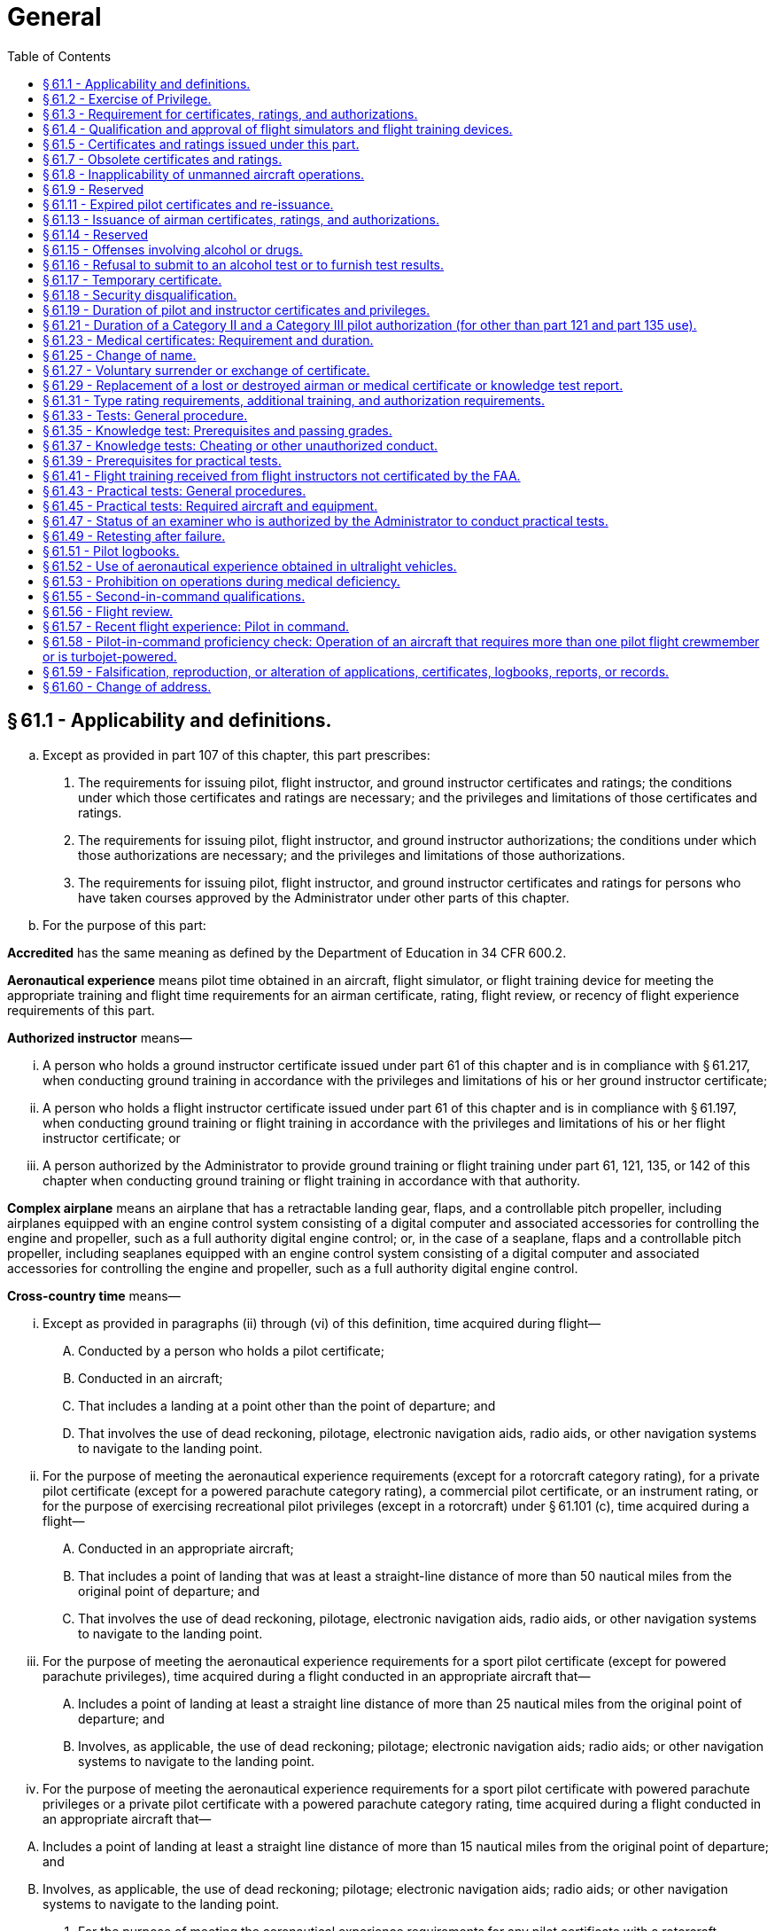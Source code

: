 # General
:toc:

## § 61.1 - Applicability and definitions.

[loweralpha]
. Except as provided in part 107 of this chapter, this part prescribes:
[arabic]
.. The requirements for issuing pilot, flight instructor, and ground instructor certificates and ratings; the conditions under which those certificates and ratings are necessary; and the privileges and limitations of those certificates and ratings.
.. The requirements for issuing pilot, flight instructor, and ground instructor authorizations; the conditions under which those authorizations are necessary; and the privileges and limitations of those authorizations.
              
.. The requirements for issuing pilot, flight instructor, and ground instructor certificates and ratings for persons who have taken courses approved by the Administrator under other parts of this chapter.
. For the purpose of this part:

*Accredited* has the same meaning as defined by the Department of Education in 34 CFR 600.2.

*Aeronautical experience* means pilot time obtained in an aircraft, flight simulator, or flight training device for meeting the appropriate training and flight time requirements for an airman certificate, rating, flight review, or recency of flight experience requirements of this part.

*Authorized instructor* means—

[lowerroman]
. A person who holds a ground instructor certificate issued under part 61 of this chapter and is in compliance with § 61.217, when conducting ground training in accordance with the privileges and limitations of his or her ground instructor certificate;
. A person who holds a flight instructor certificate issued under part 61 of this chapter and is in compliance with § 61.197, when conducting ground training or flight training in accordance with the privileges and limitations of his or her flight instructor certificate; or
. A person authorized by the Administrator to provide ground training or flight training under part 61, 121, 135, or 142 of this chapter when conducting ground training or flight training in accordance with that authority.

*Complex airplane* means an airplane that has a retractable landing gear, flaps, and a controllable pitch propeller, including airplanes equipped with an engine control system consisting of a digital computer and associated accessories for controlling the engine and propeller, such as a full authority digital engine control; or, in the case of a seaplane, flaps and a controllable pitch propeller, including seaplanes equipped with an engine control system consisting of a digital computer and associated accessories for controlling the engine and propeller, such as a full authority digital engine control.

*Cross-country time* means—

[lowerroman]
. Except as provided in paragraphs (ii) through (vi) of this definition, time acquired during flight—
[upperalpha]
.. Conducted by a person who holds a pilot certificate;
.. Conducted in an aircraft;
.. That includes a landing at a point other than the point of departure; and
.. That involves the use of dead reckoning, pilotage, electronic navigation aids, radio aids, or other navigation systems to navigate to the landing point.
. For the purpose of meeting the aeronautical experience requirements (except for a rotorcraft category rating), for a private pilot certificate (except for a powered parachute category rating), a commercial pilot certificate, or an instrument rating, or for the purpose of exercising recreational pilot privileges (except in a rotorcraft) under § 61.101 (c), time acquired during a flight—
[upperalpha]
.. Conducted in an appropriate aircraft;
.. That includes a point of landing that was at least a straight-line distance of more than 50 nautical miles from the original point of departure; and
.. That involves the use of dead reckoning, pilotage, electronic navigation aids, radio aids, or other navigation systems to navigate to the landing point.
. For the purpose of meeting the aeronautical experience requirements for a sport pilot certificate (except for powered parachute privileges), time acquired during a flight conducted in an appropriate aircraft that—
[upperalpha]
.. Includes a point of landing at least a straight line distance of more than 25 nautical miles from the original point of departure; and
.. Involves, as applicable, the use of dead reckoning; pilotage; electronic navigation aids; radio aids; or other navigation systems to navigate to the landing point.
. For the purpose of meeting the aeronautical experience requirements for a sport pilot certificate with powered parachute privileges or a private pilot certificate with a powered parachute category rating, time acquired during a flight conducted in an appropriate aircraft that—
              
[upperalpha]
.. Includes a point of landing at least a straight line distance of more than 15 nautical miles from the original point of departure; and
.. Involves, as applicable, the use of dead reckoning; pilotage; electronic navigation aids; radio aids; or other navigation systems to navigate to the landing point.
. For the purpose of meeting the aeronautical experience requirements for any pilot certificate with a rotorcraft category rating or an instrument-helicopter rating, or for the purpose of exercising recreational pilot privileges, in a rotorcraft, under § 61.101(c), time acquired during a flight—
[upperalpha]
.. Conducted in an appropriate aircraft;
.. That includes a point of landing that was at least a straight-line distance of more than 25 nautical miles from the original point of departure; and
.. That involves the use of dead reckoning, pilotage, electronic navigation aids, radio aids, or other navigation systems to navigate to the landing point.
. For the purpose of meeting the aeronautical experience requirements for an airline transport pilot certificate (except with a rotorcraft category rating), time acquired during a flight—
[upperalpha]
.. Conducted in an appropriate aircraft;
.. That is at least a straight-line distance of more than 50 nautical miles from the original point of departure; and
.. That involves the use of dead reckoning, pilotage, electronic navigation aids, radio aids, or other navigation systems.
. For a military pilot who qualifies for a commercial pilot certificate (except with a rotorcraft category rating) under § 61.73 of this part, time acquired during a flight—
[upperalpha]
.. Conducted in an appropriate aircraft;
.. That is at least a straight-line distance of more than 50 nautical miles from the original point of departure; and
.. That involves the use of dead reckoning, pilotage, electronic navigation aids, radio aids, or other navigation systems.

*Examiner* means any person who is authorized by the Administrator to conduct a pilot proficiency test or a practical test for an airman certificate or rating issued under this part, or a person who is authorized to conduct a knowledge test under this part.

*Flight training* means that training, other than ground training, received from an authorized instructor in flight in an aircraft.

*Ground training* means that training, other than flight training, received from an authorized instructor.

*Institution of higher education* has the same meaning as defined by the Department of Education in 34 CFR 600.4.

*Instrument approach* means an approach procedure defined in part 97 of this chapter.

*Instrument training* means that time in which instrument training is received from an authorized instructor under actual or simulated instrument conditions.

*Knowledge test* means a test on the aeronautical knowledge areas required for an airman certificate or rating that can be administered in written form or by a computer.

*Nationally recognized accrediting agency* has the same meaning as defined by the Department of Education in 34 CFR 600.2.

*Night vision goggles* means an appliance worn by a pilot that enhances the pilot's ability to maintain visual surface reference at night.

*Night vision goggle operation* means the portion of a flight that occurs during the time period from 1 hour after sunset to 1 hour before sunrise where the pilot maintains visual surface reference using night vision goggles in an aircraft that is approved for such an operation.

*Pilot time* means that time in which a person—

[lowerroman]
. Serves as a required pilot flight crewmember;
. Receives training from an authorized instructor in an aircraft, flight simulator, or flight training device; or
. Gives training as an authorized instructor in an aircraft, flight simulator, or flight training device.

*Practical test* means a test on the areas of operations for an airman certificate, rating, or authorization that is conducted by having the applicant respond to questions and demonstrate maneuvers in flight, in a flight simulator, or in a flight training device.

*Set of aircraft* means aircraft that share similar performance characteristics, such as similar airspeed and altitude operating envelopes, similar handling characteristics, and the same number and type of propulsion systems.

*Student pilot seeking a sport pilot certificate* means a person who has received an endorsement—

[lowerroman]
. To exercise student pilot privileges from a certificated flight instructor with a sport pilot rating; or
. That includes a limitation for the operation of a light-sport aircraft specified in § 61.89(c) issued by a certificated flight instructor with other than a sport pilot rating.

*Training time* means training received—

[lowerroman]
. In flight from an authorized instructor;
. On the ground from an authorized instructor; or
. In a flight simulator or flight training device from an authorized instructor.

## § 61.2 - Exercise of Privilege.

[loweralpha]
. *Validity.* No person may:
[arabic]
.. Exercise privileges of a certificate, rating, endorsement, or authorization issued under this part if the certificate, rating or authorization is surrendered, suspended, revoked or expired.
.. Exercise privileges of a flight instructor certificate if that flight instructor certificate is surrendered, suspended, revoked or expired.
.. Exercise privileges of a foreign pilot certificate to operate an aircraft of foreign registry under § 61.3(b) if the certificate is surrendered, suspended, revoked or expired.
.. Exercise privileges of a pilot certificate issued under § 61.75, or an authorization issued under § 61.77, if the foreign pilot certificate relied upon for the issuance of the U.S. pilot certificate or authorization is surrendered, suspended, revoked or expired.
.. Exercise privileges of a medical certificate issued under part 67 to meet any requirements of part 61 if the medical certificate is surrendered, suspended, revoked or expired according to the duration standards set forth in § 61.23(d).
.. Use an official government issued driver's license to meet any requirements of part 61 related to holding that driver's license, if the driver's license is surrendered, suspended, revoked or expired.
. *Currency.* No person may:
[arabic]
.. Exercise privileges of an airman certificate, rating, endorsement, or authorization issued under this part unless that person meets the appropriate airman and medical recency requirements of this part, specific to the operation or activity.
.. Exercise privileges of a foreign pilot license within the United States to conduct an operation described in § 61.3(b), unless that person meets the appropriate airman and medical recency requirements of the country that issued the license, specific to the operation.

## § 61.3 - Requirement for certificates, ratings, and authorizations.

[loweralpha]
. *Required pilot certificate for operating a civil aircraft of the United States.* No person may serve as a required pilot flight crewmember of a civil aircraft of the United States, unless that person:
[arabic]
.. Has in the person's physical possession or readily accessible in the aircraft when exercising the privileges of that pilot certificate or authorization—
[lowerroman]
... A pilot certificate issued under this part and in accordance with § 61.19;
... A special purpose pilot authorization issued under § 61.77;
... A temporary certificate issued under § 61.17;
... A document conveying temporary authority to exercise certificate privileges issued by the Airmen Certification Branch under § 61.29(e); or
              
... When operating an aircraft within a foreign country, a pilot license issued by that country may be used.
.. Has a photo identification that is in that person's physical possession or readily accessible in the aircraft when exercising the privileges of that pilot certificate or authorization. The photo identification must be a:
[lowerroman]
... Driver's license issued by a State, the District of Columbia, or territory or possession of the United States;
... Government identification card issued by the Federal government, a State, the District of Columbia, or a territory or possession of the United States;
... U.S. Armed Forces' identification card;
... Official passport;
... Credential that authorizes unescorted access to a security identification display area at an airport regulated under 49 CFR part 1542; or
... Other form of identification that the Administrator finds acceptable.
. *Required pilot certificate for operating a foreign-registered aircraft within the United States.* No person may serve as a required pilot flight crewmember of a civil aircraft of foreign registry within the United States, unless—
[arabic]
.. That person's pilot certificate or document issued under § 61.29(e) is in that person's physical possession or readily accessible in the aircraft when exercising the privileges of that pilot certificate; and
.. Has been issued in accordance with this part, or has been issued or validated by the country in which the aircraft is registered.
. *Medical certificate.*
[arabic]
.. A person may serve as a required pilot flight crewmember of an aircraft only if that person holds the appropriate medical certificate issued under part 67 of this chapter, or other documentation acceptable to the FAA, that is in that person's physical possession or readily accessible in the aircraft. Paragraph (c)(2) of this section provides certain exceptions to the requirement to hold a medical certificate.
.. A person is not required to meet the requirements of paragraph (c)(1) of this section if that person—
[lowerroman]
... Is exercising the privileges of a student pilot certificate while seeking a pilot certificate with a glider category rating, a balloon class rating, or glider or balloon privileges;
... Is exercising the privileges of a student pilot certificate while seeking a sport pilot certificate with other than glider or balloon privileges and holds a U.S. driver's license;
... Is exercising the privileges of a student pilot certificate while seeking a pilot certificate with a weight-shift-control aircraft category rating or a powered parachute category rating and holds a U.S. driver's license;
... Is exercising the privileges of a sport pilot certificate with glider or balloon privileges;
... Is exercising the privileges of a sport pilot certificate with other than glider or balloon privileges and holds a U.S. driver's license. A person who has applied for or held a medical certificate may exercise the privileges of a sport pilot certificate using a U.S. driver's license only if that person—
[upperalpha]
.... Has been found eligible for the issuance of at least a third-class airman medical certificate at the time of his or her most recent application; and
.... Has not had his or her most recently issued medical certificate suspended or revoked or most recent Authorization for a Special Issuance of a Medical Certificate withdrawn.
... Is holding a pilot certificate with a balloon class rating and is piloting or providing training in a balloon as appropriate;
... Is holding a pilot certificate or a flight instructor certificate with a glider category rating, and is piloting or providing training in a glider, as appropriate;
... Except as provided in paragraph (c)(2)(vii) of this section, is exercising the privileges of a flight instructor certificate, provided the person is not acting as pilot in command or as a required pilot flight crewmember;
... Is exercising the privileges of a ground instructor certificate;
... Is operating an aircraft within a foreign country using a pilot license issued by that country and possesses evidence of current medical qualification for that license; or
... Is operating an aircraft with a U.S. pilot certificate, issued on the basis of a foreign pilot license, issued under § 61.75, and holds a medical certificate issued by the foreign country that issued the foreign pilot license, which is in that person's physical possession or readily accessible in the aircraft when exercising the privileges of that airman certificate.
... Is a pilot of the U.S. Armed Forces, has an up-to-date U.S. military medical examination, and holds military pilot flight status.
. *Flight instructor certificate.*
[arabic]
.. A person who holds a flight instructor certificate issued under this part must have that certificate, or other documentation acceptable to the Administrator, in that person's physical possession or readily accessible in the aircraft when exercising the privileges of that flight instructor certificate.
.. Except as provided in paragraph (d)(3) of this section, no person other than the holder of a flight instructor certificate issued under this part with the appropriate rating on that certificate may—
[lowerroman]
... Give training required to qualify a person for solo flight and solo cross-country flight;
... Endorse an applicant for a—
[upperalpha]
.... Pilot certificate or rating issued under this part;
.... Flight instructor certificate or rating issued under this part; or
.... Ground instructor certificate or rating issued under this part;
... Endorse a pilot logbook to show training given; or
... Endorse a logbook for solo operating privileges.
.. A flight instructor certificate issued under this part is not necessary—
[lowerroman]
... Under paragraph (d)(2) of this section, if the training is given by the holder of a commercial pilot certificate with a lighter-than-air rating, provided the training is given in accordance with the privileges of the certificate in a lighter-than-air aircraft;
... Under paragraph (d)(2) of this section, if the training is given by the holder of an airline transport pilot certificate with a rating appropriate to the aircraft in which the training is given, provided the training is given in accordance with the privileges of the certificate and conducted in accordance with an approved air carrier training program approved under part 121 or part 135 of this chapter;
... Under paragraph (d)(2) of this section, if the training is given by a person who is qualified in accordance with subpart C of part 142 of this chapter, provided the training is conducted in accordance with an approved part 142 training program;
... Under paragraphs (d)(2)(i), (d)(2)(ii)(C), and (d)(2)(iii) of this section, if the training is given by the holder of a ground instructor certificate in accordance with the privileges of the certificate; or
... Under paragraph (d)(2)(iii) of this section, if the training is given by an authorized flight instructor under § 61.41 of this part.
. *Instrument rating.* No person may act as pilot in command of a civil aircraft under IFR or in weather conditions less than the minimums prescribed for VFR flight unless that person holds:
[arabic]
.. The appropriate aircraft category, class, type (if required), and instrument rating on that person's pilot certificate for any airplane, helicopter, or powered-lift being flown;
.. An airline transport pilot certificate with the appropriate aircraft category, class, and type rating (if required) for the aircraft being flown;
.. For a glider, a pilot certificate with a glider category rating and an airplane instrument rating; or
.. For an airship, a commercial pilot certificate with a lighter-than-air category rating and airship class rating.
. *Category II pilot authorization.* Except for a pilot conducting Category II operations under part 121 or part 135, a person may not:
[arabic]
.. Act as pilot in command of a civil aircraft during Category II operations unless that person—
[lowerroman]
... Holds a Category II pilot authorization for that category or class of aircraft, and the type of aircraft, if applicable; or
... In the case of a civil aircraft of foreign registry, is authorized by the country of registry to act as pilot in command of that aircraft in Category II operations.
.. Act as second in command of a civil aircraft during Category II operations unless that person—
              
[lowerroman]
... Holds a pilot certificate with category and class ratings for that aircraft and an instrument rating for that category aircraft;
... Holds an airline transport pilot certificate with category and class ratings for that aircraft; or
... In the case of a civil aircraft of foreign registry, is authorized by the country of registry to act as second in command of that aircraft during Category II operations.
. *Category III pilot authorization.* Except for a pilot conducting Category III operations under part 121 or part 135, a person may not:
[arabic]
.. Act as pilot in command of a civil aircraft during Category III operations unless that person—
[lowerroman]
... Holds a Category III pilot authorization for that category or class of aircraft, and the type of aircraft, if applicable; or
... In the case of a civil aircraft of foreign registry, is authorized by the country of registry to act as pilot in command of that aircraft in Category III operations.
.. Act as second in command of a civil aircraft during Category III operations unless that person—
[lowerroman]
... Holds a pilot certificate with category and class ratings for that aircraft and an instrument rating for that category aircraft;
... Holds an airline transport pilot certificate with category and class ratings for that aircraft; or
... In the case of a civil aircraft of foreign registry, is authorized by the country of registry to act as second in command of that aircraft during Category III operations.
. *Category A aircraft pilot authorization.* The Administrator may issue a certificate of authorization for a Category II or Category III operation to the pilot of a small aircraft that is a Category A aircraft, as identified in § 97.3(b)(1) of this chapter if:
[arabic]
.. The Administrator determines that the Category II or Category III operation can be performed safely by that pilot under the terms of the certificate of authorization; and
.. The Category II or Category III operation does not involve the carriage of persons or property for compensation or hire.
[lowerroman]
... *Ground instructor certificate.*
[arabic]
.... Each person who holds a ground instructor certificate issued under this part must have that certificate or a temporary document issued under § 61.29(e) in that person's physical possession or immediately accessible when exercising the privileges of that certificate.
.... Except as provided in paragraph (i)(3) of this section, no person other than the holder of a ground instructor certificate, issued under this part or part 143, with the appropriate rating on that certificate may—
[lowerroman]
..... Give ground training required to qualify a person for solo flight and solo cross-country flight;
..... Endorse an applicant for a knowledge test required for a pilot, flight instructor, or ground instructor certificate or rating issued under this part; or
..... Endorse a pilot logbook to show ground training given.
.... A ground instructor certificate issued under this part is not necessary—
[lowerroman]
..... Under paragraph (i)(2) of this section, if the training is given by the holder of a flight instructor certificate issued under this part in accordance with the privileges of that certificate;
..... Under paragraph (i)(2) of this section, if the training is given by the holder of a commercial pilot certificate with a lighter-than-air rating, provided the training is given in accordance with the privileges of the certificate in a lighter-than-air aircraft;
..... Under paragraph (i)(2) of this section, if the training is given by the holder of an airline transport pilot certificate with a rating appropriate to the aircraft in which the training is given, provided the training is given in accordance with the privileges of the certificate and conducted in accordance with an approved air carrier training program approved under part 121 or part 135 of this chapter;
..... Under paragraph (i)(2) of this section, if the training is given by a person who is qualified in accordance with subpart C of part 142 of this chapter, provided the training is conducted in accordance with an approved part 142 training program; or
..... Under paragraph (i)(2)(iii) of this section, if the training is given by an authorized flight instructor under § 61.41 of this part.

(j) *Age limitation for certain operations.* (1) *Age limitation.* No person who holds a pilot certificate issued under this part may serve as a pilot on a civil airplane of U.S. registry in the following operations if the person has reached his or her 60th birthday or, in the case of operations with more than one pilot, his or her 65th birthday:

[lowerroman]
. Scheduled international air services carrying passengers in turbojet-powered airplanes;
. Scheduled international air services carrying passengers in airplanes having a passenger-seat configuration of more than nine passenger seats, excluding each crewmember seat;
. Nonscheduled international air transportation for compensation or hire in airplanes having a passenger-seat configuration of more than 30 passenger seats, excluding each crewmember seat; or
. Scheduled international air services, or nonscheduled international air transportation for compensation or hire, in airplanes having a payload capacity of more than 7,500 pounds.

(2) *Definitions.* (i) “International air service,” as used in this paragraph (j), means scheduled air service performed in airplanes for the public transport of passengers, mail, or cargo, in which the service passes through the airspace over the territory of more than one country.

(ii) “International air transportation,” as used in this paragraph (j), means air transportation performed in airplanes for the public transport of passengers, mail, or cargo, in which the service passes through the airspace over the territory of more than one country.

(k) *Special purpose pilot authorization.* Any person that is required to hold a special purpose pilot authorization, issued in accordance with § 61.77 of this part, must have that authorization and the person's foreign pilot license in that person's physical possession or have it readily accessible in the aircraft when exercising the privileges of that authorization.

(l) *Inspection of certificate.* Each person who holds an airman certificate, medical certificate, authorization, or license required by this part must present it and their photo identification as described in paragraph (a)(2) of this section for inspection upon a request from:

[arabic]
. The Administrator;
. An authorized representative of the National Transportation Safety Board;
. Any Federal, State, or local law enforcement officer; or
. An authorized representative of the Transportation Security Administration.

## § 61.4 - Qualification and approval of flight simulators and flight training devices.

[loweralpha]
. Except as specified in paragraph (b) or (c) of this section, each flight simulator and flight training device used for training, and for which an airman is to receive credit to satisfy any training, testing, or checking requirement under this chapter, must be qualified and approved by the Administrator for—
[arabic]
.. The training, testing, and checking for which it is used;
.. Each particular maneuver, procedure, or crewmember function performed; and
.. The representation of the specific category and class of aircraft, type of aircraft, particular variation within the type of aircraft, or set of aircraft for certain flight training devices.
. Any device used for flight training, testing, or checking that has been determined to be acceptable to or approved by the Administrator prior to August 1, 1996, which can be shown to function as originally designed, is considered to be a flight training device, provided it is used for the same purposes for which it was originally accepted or approved and only to the extent of such acceptance or approval.
. The Administrator may approve a device other than a flight simulator or flight training device for specific purposes.

## § 61.5 - Certificates and ratings issued under this part.

[loweralpha]
. The following certificates are issued under this part to an applicant who satisfactorily accomplishes the training and certification requirements for the certificate sought:
[arabic]
.. Pilot certificates—
[lowerroman]
... Student pilot.
... Sport pilot.
... Recreational pilot.
... Private pilot.
... Commercial pilot.
... Airline transport pilot.
.. Flight instructor certificates.
.. Ground instructor certificates.
. The following ratings are placed on a pilot certificate (other than student pilot) when an applicant satisfactorily accomplishes the training and certification requirements for the rating sought:
[arabic]
.. Aircraft category ratings—
[lowerroman]
... Airplane.
... Rotorcraft.
... Glider.
... Lighter-than-air.
... Powered-lift.
... Powered parachute.
... Weight-shift-control aircraft.
.. Airplane class ratings—
[lowerroman]
... Single-engine land.
... Multiengine land.
... Single-engine sea.
... Multiengine sea.
.. Rotorcraft class ratings—
[lowerroman]
... Helicopter.
... Gyroplane.
.. Lighter-than-air class ratings—
[lowerroman]
... Airship.
... Balloon.
.. Weight-shift-control aircraft class ratings—
[lowerroman]
... Weight-shift-control aircraft land.
... Weight-shift-control aircraft sea.
.. Powered parachute class ratings—
[lowerroman]
... Powered parachute land.
... Powered parachute sea.
.. Aircraft type ratings—
[lowerroman]
... Large aircraft other than lighter-than-air.
... Turbojet-powered airplanes.
... Other aircraft type ratings specified by the Administrator through the aircraft type certification procedures.
... Second-in-command pilot type rating for aircraft that is certificated for operations with a minimum crew of at least two pilots.
.. Instrument ratings (on private and commercial pilot certificates only)—
[lowerroman]
... Instrument—Airplane.
... Instrument—Helicopter.
... Instrument—Powered-lift.
. The following ratings are placed on a flight instructor certificate when an applicant satisfactorily accomplishes the training and certification requirements for the rating sought:
[arabic]
.. Aircraft category ratings—
[lowerroman]
... Airplane.
... Rotorcraft.
... Glider.
... Powered-lift.
.. Airplane class ratings—
[lowerroman]
... Single-engine.
... Multiengine.
.. Rotorcraft class ratings—
[lowerroman]
... Helicopter.
... Gyroplane.
.. Instrument ratings—
[lowerroman]
... Instrument—Airplane.
... Instrument—Helicopter.
... Instrument—Powered-lift.
.. Sport pilot rating.
. The following ratings are placed on a ground instructor certificate when an applicant satisfactorily accomplishes the training and certification requirements for the rating sought:
[arabic]
.. Basic.
.. Advanced.
.. Instrument.

## § 61.7 - Obsolete certificates and ratings.

[loweralpha]
. The holder of a free-balloon pilot certificate issued before November 1, 1973, may not exercise the privileges of that certificate.
. The holder of a pilot certificate that bears any of the following category ratings without an associated class rating may not exercise the privileges of that category rating:
[arabic]
.. Rotorcraft.
              
.. Lighter-than-air.
.. Helicopter.
.. Autogyro.

## § 61.8 - Inapplicability of unmanned aircraft operations.

Any action conducted pursuant to part 107 of this chapter or Subpart E of part 101 of this chapter cannot be used to meet the requirements of this part.

## § 61.9 - Reserved


Reserved

## § 61.11 - Expired pilot certificates and re-issuance.

[loweralpha]
. No person who holds an expired pilot certificate or rating may act as pilot in command or as a required pilot flight crewmember of an aircraft of the same category or class that is listed on that expired pilot certificate or rating.
. The following pilot certificates and ratings have expired and will not be reissued:
[arabic]
.. An airline transport pilot certificate issued before May 1, 1949, or an airline transport pilot certificate that contains a horsepower limitation.
.. A private or commercial pilot certificate issued before July 1, 1945.
.. A pilot certificate with a lighter-than-air or free-balloon rating issued before July 1, 1945.
. An airline transport pilot certificate that was issued after April 30, 1949, and that bears an expiration date but does not contain a horsepower limitation, may have that airline transport pilot certificate re-issued without an expiration date.
. A private or commercial pilot certificate that was issued after June 30, 1945, and that bears an expiration date, may have that pilot certificate reissued without an expiration date.
. A pilot certificate with a lighter-than-air or free-balloon rating that was issued after June 30, 1945, and that bears an expiration date, may have that pilot certificate reissued without an expiration date.

## § 61.13 - Issuance of airman certificates, ratings, and authorizations.

[loweralpha]
. *Application.*
[arabic]
.. An applicant for an airman certificate, rating, or authorization under this part must make that application on a form and in a manner acceptable to the Administrator.
.. An applicant must show evidence that the appropriate fee prescribed in appendix A to part 187 of this chapter has been paid when that person applies for airmen certification services administered outside the United States.
.. An applicant who is neither a citizen of the United States nor a resident alien of the United States may be refused issuance of any U.S. airman certificate, rating or authorization by the Administrator.
.. Except as provided in paragraph (a)(3) of this section, an applicant who satisfactorily accomplishes the training and certification requirements for the certificate, rating, or authorization sought is entitled to receive that airman certificate, rating, or authorization.
. *Limitations.*
[arabic]
.. An applicant who cannot comply with certain areas of operation required on the practical test because of physical limitations may be issued an airman certificate, rating, or authorization with the appropriate limitation placed on the applicant's airman certificate provided the—
[lowerroman]
... Applicant is able to meet all other certification requirements for the airman certificate, rating, or authorization sought;
... Physical limitation has been recorded with the FAA on the applicant's medical records; and
... Administrator determines that the applicant's inability to perform the particular area of operation will not adversely affect safety.
.. A limitation placed on a person's airman certificate may be removed, provided that person demonstrates for an examiner satisfactory proficiency in the area of operation appropriate to the airman certificate, rating, or authorization sought.
. *Additional requirements for Category II and Category III pilot authorizations.*
[arabic]
.. A Category II or Category III pilot authorization is issued by a letter of authorization as part of an applicant's instrument rating or airline transport pilot certificate.
.. Upon original issue, the authorization contains the following limitations:
[lowerroman]
... For Category II operations, the limitation is 1,600 feet RVR and a 150-foot decision height; and
... For Category III operations, each initial limitation is specified in the authorization document.
.. The limitations on a Category II or Category III pilot authorization may be removed as follows:
[lowerroman]
... In the case of Category II limitations, a limitation is removed when the holder shows that, since the beginning of the sixth preceding month, the holder has made three Category II ILS approaches with a 150-foot decision height to a landing under actual or simulated instrument conditions.
... In the case of Category III limitations, a limitation is removed as specified in the authorization.
.. To meet the experience requirements of paragraph (c)(3) of this section, and for the practical test required by this part for a Category II or a Category III pilot authorization, a flight simulator or flight training device may be used if it is approved by the Administrator for such use.
. *Application during suspension or revocation.*
[arabic]
.. Unless otherwise authorized by the Administrator, a person whose pilot, flight instructor, or ground instructor certificate has been suspended may not apply for any certificate, rating, or authorization during the period of suspension.
.. Unless otherwise authorized by the Administrator, a person whose pilot, flight instructor, or ground instructor certificate has been revoked may not apply for any certificate, rating, or authorization for 1 year after the date of revocation.

## § 61.14  - Reserved


Reserved

## § 61.15 - Offenses involving alcohol or drugs.

[loweralpha]
. A conviction for the violation of any Federal or State statute relating to the growing, processing, manufacture, sale, disposition, possession, transportation, or importation of narcotic drugs, marijuana, or depressant or stimulant drugs or substances is grounds for:
[arabic]
.. Denial of an application for any certificate, rating, or authorization issued under this part for a period of up to 1 year after the date of final conviction; or
.. Suspension or revocation of any certificate, rating, or authorization issued under this part.
. Committing an act prohibited by § 91.17(a) or § 91.19(a) of this chapter is grounds for:
[arabic]
.. Denial of an application for a certificate, rating, or authorization issued under this part for a period of up to 1 year after the date of that act; or
.. Suspension or revocation of any certificate, rating, or authorization issued under this part.
. For the purposes of paragraphs (d), (e), and (f) of this section, a motor vehicle action means:
[arabic]
.. A conviction after November 29, 1990, for the violation of any Federal or State statute relating to the operation of a motor vehicle while intoxicated by alcohol or a drug, while impaired by alcohol or a drug, or while under the influence of alcohol or a drug;
.. The cancellation, suspension, or revocation of a license to operate a motor vehicle after November 29, 1990, for a cause related to the operation of a motor vehicle while intoxicated by alcohol or a drug, while impaired by alcohol or a drug, or while under the influence of alcohol or a drug; or
.. The denial after November 29, 1990, of an application for a license to operate a motor vehicle for a cause related to the operation of a motor vehicle while intoxicated by alcohol or a drug, while impaired by alcohol or a drug, or while under the influence of alcohol or a drug.
. Except for a motor vehicle action that results from the same incident or arises out of the same factual circumstances, a motor vehicle action occurring within 3 years of a previous motor vehicle action is grounds for:
[arabic]
.. Denial of an application for any certificate, rating, or authorization issued under this part for a period of up to 1 year after the date of the last motor vehicle action; or
.. Suspension or revocation of any certificate, rating, or authorization issued under this part.
. Each person holding a certificate issued under this part shall provide a written report of each motor vehicle action to the FAA, Civil Aviation Security Division (AMC-700), P.O. Box 25810, Oklahoma City, OK 73125, not later than 60 days after the motor vehicle action. The report must include:
[arabic]
.. The person's name, address, date of birth, and airman certificate number;
.. The type of violation that resulted in the conviction or the administrative action;
.. The date of the conviction or administrative action;
.. The State that holds the record of conviction or administrative action; and
.. A statement of whether the motor vehicle action resulted from the same incident or arose out of the same factual circumstances related to a previously reported motor vehicle action.
. Failure to comply with paragraph (e) of this section is grounds for:
[arabic]
.. Denial of an application for any certificate, rating, or authorization issued under this part for a period of up to 1 year after the date of the motor vehicle action; or
.. Suspension or revocation of any certificate, rating, or authorization issued under this part.

## § 61.16 - Refusal to submit to an alcohol test or to furnish test results.

A refusal to submit to a test to indicate the percentage by weight of alcohol in the blood, when requested by a law enforcement officer in accordance with § 91.17(c) of this chapter, or a refusal to furnish or authorize the release of the test results requested by the Administrator in accordance with § 91.17(c) or (d) of this chapter, is grounds for:

[loweralpha]
. Denial of an application for any certificate, rating, or authorization issued under this part for a period of up to 1 year after the date of that refusal; or
. Suspension or revocation of any certificate, rating, or authorization issued under this part.

## § 61.17 - Temporary certificate.

[loweralpha]
. A temporary pilot, flight instructor, or ground instructor certificate or rating is issued for up to 120 days, at which time a permanent certificate will be issued to a person whom the Administrator finds qualified under this part.
. A temporary pilot, flight instructor, or ground instructor certificate or rating expires:
[arabic]
.. On the expiration date shown on the certificate;
.. Upon receipt of the permanent certificate; or
.. Upon receipt of a notice that the certificate or rating sought is denied or revoked.

## § 61.18 - Security disqualification.

[loweralpha]
. (a)*Eligibility standard.* No person is eligible to hold a certificate, rating, or authorization issued under this part when the Transportation Security Administration (TSA) has notified the FAA in writing that the person poses a security threat.
. *Effect of the issuance by the TSA of an Initial Notification of Threat Assessment.*
[arabic]
.. The FAA will hold in abeyance pending the outcome of the TSA's final threat assessment review an application for any certificate, rating, or authorization under this part by any person who has been issued an Initial Notification of Threat Assessment by the TSA.
.. The FAA will suspend any certificate, rating, or authorization issued under this part after the TSA issues to the holder an Initial Notification of Threat Assessment.
. *Effect of the issuance by the TSA of a Final Notification of Threat Assessment.*
[arabic]
.. The FAA will deny an application for any certificate, rating, or authorization under this part to any person who has been issued a Final Notification of Threat Assessment.
              
.. The FAA will revoke any certificate, rating, or authorization issued under this part after the TSA has issued to the holder a Final Notification of Threat Assessment.

## § 61.19 - Duration of pilot and instructor certificates and privileges.

[loweralpha]
. *General.*
[arabic]
.. The holder of a certificate with an expiration date may not, after that date, exercise the privileges of that certificate.
.. Except for a certificate issued with an expiration date, a pilot certificate is valid unless it is surrendered, suspended, or revoked.
. *Paper student pilot certificate.* A student pilot certificate issued under this part prior to April 1, 2016 expires:
[arabic]
.. For student pilots who have not reached their 40th birthday, 60 calendar months after the month of the date of examination shown on the medical certificate.
.. For student pilots who have reached their 40th birthday, 24 calendar months after the month of the date of examination shown on the medical certificate.
.. For student pilots seeking a glider rating, balloon rating, or a sport pilot certificate, 60 calendar months after the month of the date issued, regardless of the person's age.
. *Pilot certificates.*
[arabic]
.. A pilot certificate (including a student pilot certificate issued after April 1, 2016 issued under this part is issued without a specific expiration date.
.. The holder of a pilot certificate issued on the basis of a foreign pilot license may exercise the privileges of that certificate only while that person's foreign pilot license is effective.
. *Flight instructor certificate.* Except as specified in § 61.197(b), a flight instructor certificate expires 24 calendar months from the month in which it was issued, renewed, or reinstated, as appropriate.
. *Ground instructor certificate.* A ground instructor certificate is issued without a specific expiration date.
. *Return of certificates.* The holder of any airman certificate that is issued under this part, and that has been suspended or revoked, must return that certificate to the FAA when requested to do so by the Administrator.
. *Duration of pilot certificates.* Except for a temporary certificate issued under § 61.17 or a student pilot certificate issued under paragraph (b) of this section, the holder of a paper pilot certificate issued under this part may not exercise the privileges of that certificate after March 31, 2010.

## § 61.21 - Duration of a Category II and a Category III pilot authorization (for other than part 121 and part 135 use).

[loweralpha]
. A Category II pilot authorization or a Category III pilot authorization expires at the end of the sixth calendar month after the month in which it was issued or renewed.
. Upon passing a practical test for a Category II or Category III pilot authorization, the authorization may be renewed for each type of aircraft for which the authorization is held.
. A Category II or Category III pilot authorization for a specific type aircraft for which an authorization is held will not be renewed beyond 12 calendar months from the month the practical test was accomplished in that type aircraft.
. If the holder of a Category II or Category III pilot authorization passes the practical test for a renewal in the month before the authorization expires, the holder is considered to have passed it during the month the authorization expired.

## § 61.23 - Medical certificates: Requirement and duration.

[loweralpha]
. *Operations requiring a medical certificate.* Except as provided in paragraphs (b) and (c) of this section, a person—
[arabic]
.. Must hold a first-class medical certificate:
[lowerroman]
... When exercising the pilot-in-command privileges of an airline transport pilot certificate;
              
... When exercising the second-in-command privileges of an airline transport pilot certificate in a flag or supplemental operation in part 121 of this chapter that requires three or more pilots; or
... When serving as a required pilot flightcrew member in an operation conducted under part 121 of this chapter if the pilot has reached his or her 60th birthday.
.. Must hold at least a second class medical certificate when exercising:
[lowerroman]
... Second-in-command privileges of an airline transport pilot certificate in part 121 of this chapter (other than operations specified in paragraph (a)(1)(ii) of this section); or
... Privileges of a commercial pilot certificate; or
.. Must hold at least a third-class medical certificate—
[lowerroman]
... When exercising the privileges of a private pilot certificate;
... When exercising the privileges of a recreational pilot certificate;
... When exercising the privileges of a student pilot certificate;
... When exercising the privileges of a flight instructor certificate and acting as the pilot in command;
... When exercising the privileges of a flight instructor certificate and serving as a required pilot flight crewmember;
... When taking a practical test in an aircraft for a recreational pilot, private pilot, commercial pilot, or airline transport pilot certificate, or for a flight instructor certificate; or
... When performing the duties as an Examiner in an aircraft when administering a practical test or proficiency check for an airman certificate, rating, or authorization.
. *Operations not requiring a medical certificate.* A person is not required to hold a medical certificate—
[arabic]
.. When exercising the privileges of a student pilot certificate while seeking—
[lowerroman]
... A sport pilot certificate with glider or balloon privileges; or
... A pilot certificate with a glider category rating or balloon class rating;
.. When exercising the privileges of a sport pilot certificate with privileges in a glider or balloon;
.. When exercising the privileges of a pilot certificate with a glider category rating or balloon class rating in a glider or a balloon, as appropriate;
.. When exercising the privileges of a flight instructor certificate with—
[lowerroman]
... A sport pilot rating in a glider or balloon; or
... A glider category rating;
.. When exercising the privileges of a flight instructor certificate if the person is not acting as pilot in command or serving as a required pilot flight crewmember;
.. When exercising the privileges of a ground instructor certificate;
.. When serving as an Examiner or check airman and administering a practical test or proficiency check for an airman certificate, rating, or authorization conducted in a glider, balloon, flight simulator, or flight training device;
.. When taking a practical test or a proficiency check for a certificate, rating, authorization or operating privilege conducted in a glider, balloon, flight simulator, or flight training device; or
.. When a military pilot of the U.S. Armed Forces can show evidence of an up-to-date medical examination authorizing pilot flight status issued by the U.S. Armed Forces and—
[lowerroman]
... The flight does not require higher than a third-class medical certificate; and
... The flight conducted is a domestic flight operation within U.S. airspace.
. *Operations requiring either a medical certificate or U.S. driver's license.*
[arabic]
.. A person must hold and possess either a medical certificate issued under part 67 of this chapter or a U.S. driver's license when—
[lowerroman]
... Exercising the privileges of a student pilot certificate while seeking sport pilot privileges in a light-sport aircraft other than a glider or balloon;
... Exercising the privileges of a sport pilot certificate in a light-sport aircraft other than a glider or balloon;
... Exercising the privileges of a flight instructor certificate with a sport pilot rating while acting as pilot in command or serving as a required flight crewmember of a light-sport aircraft other than a glider or balloon; or
              
... Serving as an Examiner and administering a practical test for the issuance of a sport pilot certificate in a light-sport aircraft other than a glider or balloon.
.. A person using a U.S. driver's license to meet the requirements of this paragraph must—
[lowerroman]
... Comply with each restriction and limitation imposed by that person's U.S. driver's license and any judicial or administrative order applying to the operation of a motor vehicle;
... Have been found eligible for the issuance of at least a third-class airman medical certificate at the time of his or her most recent application (if the person has applied for a medical certificate);
... Not have had his or her most recently issued medical certificate (if the person has held a medical certificate) suspended or revoked or most recent Authorization for a Special Issuance of a Medical Certificate withdrawn; and
... Not know or have reason to know of any medical condition that would make that person unable to operate a light-sport aircraft in a safe manner.
. *Duration of a medical certificate.* Use the following table to determine duration for each class of medical certificate:

## § 61.25 - Change of name.

[loweralpha]
. An application to change the name on a certificate issued under this part must be accompanied by the applicant's:
[arabic]
.. Airman certificate; and
.. A copy of the marriage license, court order, or other document verifying the name change.
. The documents in paragraph (a) of this section will be returned to the applicant after inspection.

## § 61.27 - Voluntary surrender or exchange of certificate.

[loweralpha]
. The holder of a certificate issued under this part may voluntarily surrender it for:
[arabic]
.. Cancellation;
.. Issuance of a lower grade certificate; or
.. Another certificate with specific ratings deleted.
. Any request made under paragraph (a) of this section must include the following signed statement or its equivalent: “This request is made for my own reasons, with full knowledge that my (insert name of certificate or rating, as appropriate) may not be reissued to me unless I again pass the tests prescribed for its issuance.”

## § 61.29 - Replacement of a lost or destroyed airman or medical certificate or knowledge test report.

[loweralpha]
. A request for the replacement of a lost or destroyed airman certificate issued under this part must be made:
[arabic]
.. By letter to the Department of Transportation, FAA, Airmen Certification Branch, P.O. Box 25082, Oklahoma City, OK 73125, and must be accompanied by a check or money order for the appropriate fee payable to the FAA; or
              
.. In any other manner and form approved by the Administrator including a request online to Airmen Services at *http://www.faa.gov,* and must be accompanied by acceptable form of payment for the appropriate fee.
. A request for the replacement of a lost or destroyed medical certificate must be made:
[arabic]
.. By letter to the Department of Transportation, FAA, Aerospace Medical Certification Division, P.O. Box 26200, Oklahoma City, OK 73125, and must be accompanied by a check or money order for the appropriate fee payable to the FAA; or
.. In any other manner and form approved by the Administrator and must be accompanied by acceptable form of payment for the appropriate fee.
. A request for the replacement of a lost or destroyed knowledge test report must be made:
[arabic]
.. By letter to the Department of Transportation, FAA, Airmen Certification Branch, P.O. Box 25082, Oklahoma City, OK 73125, and must be accompanied by a check or money order for the appropriate fee payable to the FAA; or
.. In any other manner and form approved by the Administrator and must be accompanied by acceptable form of payment for the appropriate fee.
. The letter requesting replacement of a lost or destroyed airman certificate, medical certificate, or knowledge test report must state:
[arabic]
.. The name of the person;
.. The permanent mailing address (including ZIP code), or if the permanent mailing address includes a post office box number, then the person's current residential address;
.. The certificate holder's date and place of birth; and
.. Any information regarding the—
[lowerroman]
... Grade, number, and date of issuance of the airman certificate and ratings, if appropriate;
... Class of medical certificate, the place and date of the medical exam, name of the Airman Medical Examiner (AME), and the circumstances concerning the loss of the original medical certificate, as appropriate; and
... Date the knowledge test was taken, if appropriate.
. A person who has lost an airman certificate, medical certificate, or knowledge test report may obtain, in a form or manner approved by the Administrator, a document conveying temporary authority to exercise certificate privileges from the FAA Aeromedical Certification Branch or the Airman Certification Branch, as appropriate, and the:
[arabic]
.. Document may be carried as an airman certificate, medical certificate, or knowledge test report, as appropriate, for up to 60 days pending the person's receipt of a duplicate under paragraph (a), (b), or (c) of this section, unless the person has been notified that the certificate has been suspended or revoked.
.. Request for such a document must include the date on which a duplicate certificate or knowledge test report was previously requested.

## § 61.31 - Type rating requirements, additional training, and authorization requirements.

[loweralpha]
. *Type ratings required.* A person who acts as a pilot in command of any of the following aircraft must hold a type rating for that aircraft:
[arabic]
.. Large aircraft (except lighter-than-air).
.. Turbojet-powered airplanes.
.. Other aircraft specified by the Administrator through aircraft type certificate procedures.
. *Authorization in lieu of a type rating.* A person may be authorized to operate without a type rating for up to 60 days an aircraft requiring a type rating, provided—
[arabic]
.. The Administrator has authorized the flight or series of flights;
.. The Administrator has determined that an equivalent level of safety can be achieved through the operating limitations on the authorization;
.. The person shows that compliance with paragraph (a) of this section is impracticable for the flight or series of flights; and
.. The flight—
              
[lowerroman]
... Involves only a ferry flight, training flight, test flight, or practical test for a pilot certificate or rating;
... Is within the United States;
... Does not involve operations for compensation or hire unless the compensation or hire involves payment for the use of the aircraft for training or taking a practical test; and
... Involves only the carriage of flight crewmembers considered essential for the flight.
.. If the flight or series of flights cannot be accomplished within the time limit of the authorization, the Administrator may authorize an additional period of up to 60 days to accomplish the flight or series of flights.
. *Aircraft category, class, and type ratings: Limitations on the carriage of persons, or operating for compensation or hire.* Unless a person holds a category, class, and type rating (if a class and type rating is required) that applies to the aircraft, that person may not act as pilot in command of an aircraft that is carrying another person, or is operated for compensation or hire. That person also may not act as pilot in command of that aircraft for compensation or hire.
. *Aircraft category, class, and type ratings: Limitations on operating an aircraft as the pilot in command.* To serve as the pilot in command of an aircraft, a person must—
[arabic]
.. Hold the appropriate category, class, and type rating (if a class or type rating is required) for the aircraft to be flown; or
.. Have received training required by this part that is appropriate to the pilot certification level, aircraft category, class, and type rating (if a class or type rating is required) for the aircraft to be flown, and have received an endorsement for solo flight in that aircraft from an authorized instructor.
. *Additional training required for operating complex airplanes.*
[arabic]
.. Except as provided in paragraph (e)(2) of this section, no person may act as pilot in command of a complex airplane, unless the person has—
[lowerroman]
... Received and logged ground and flight training from an authorized instructor in a complex airplane, or in a flight simulator or flight training device that is representative of a complex airplane, and has been found proficient in the operation and systems of the airplane; and
... Received a one-time endorsement in the pilot's logbook from an authorized instructor who certifies the person is proficient to operate a complex airplane.
.. The training and endorsement required by paragraph (e)(1) of this section is not required if the person has logged flight time as pilot in command of a complex airplane, or in a flight simulator or flight training device that is representative of a complex airplane prior to August 4, 1997.
. *Additional training required for operating high-performance airplanes.*
[arabic]
.. Except as provided in paragraph (f)(2) of this section, no person may act as pilot in command of a high-performance airplane (an airplane with an engine of more than 200 horsepower), unless the person has—
[lowerroman]
... Received and logged ground and flight training from an authorized instructor in a high-performance airplane, or in a flight simulator or flight training device that is representative of a high-performance airplane, and has been found proficient in the operation and systems of the airplane; and
... Received a one-time endorsement in the pilot's logbook from an authorized instructor who certifies the person is proficient to operate a high-performance airplane.
.. The training and endorsement required by paragraph (f)(1) of this section is not required if the person has logged flight time as pilot in command of a high-performance airplane, or in a flight simulator or flight training device that is representative of a high-performance airplane prior to August 4, 1997.
. *Additional training required for operating pressurized aircraft capable of operating at high altitudes.*
[arabic]
.. Except as provided in paragraph (g)(3) of this section, no person may act as pilot in command of a pressurized aircraft (an aircraft that has a service ceiling or maximum operating altitude, whichever is lower, above 25,000 feet MSL), unless that person has received and logged ground training from an authorized instructor and obtained an endorsement in the person's logbook or training record from an authorized instructor who certifies the person has satisfactorily accomplished the ground training. The ground training must include at least the following subjects:
[lowerroman]
... High-altitude aerodynamics and meteorology;
... Respiration;
... Effects, symptoms, and causes of hypoxia and any other high-altitude sickness;
... Duration of consciousness without supplemental oxygen;
... Effects of prolonged usage of supplemental oxygen;
... Causes and effects of gas expansion and gas bubble formation;
... Preventive measures for eliminating gas expansion, gas bubble formation, and high-altitude sickness;
... Physical phenomena and incidents of decompression; and
... Any other physiological aspects of high-altitude flight.
.. Except as provided in paragraph (g)(3) of this section, no person may act as pilot in command of a pressurized aircraft unless that person has received and logged training from an authorized instructor in a pressurized aircraft, or in a flight simulator or flight training device that is representative of a pressurized aircraft, and obtained an endorsement in the person's logbook or training record from an authorized instructor who found the person proficient in the operation of a pressurized aircraft. The flight training must include at least the following subjects:
[lowerroman]
... Normal cruise flight operations while operating above 25,000 feet MSL;
... Proper emergency procedures for simulated rapid decompression without actually depressurizing the aircraft; and
... Emergency descent procedures.
.. The training and endorsement required by paragraphs (g)(1) and (g)(2) of this section are not required if that person can document satisfactory accomplishment of any of the following in a pressurized aircraft, or in a flight simulator or flight training device that is representative of a pressurized aircraft:
[lowerroman]
... Serving as pilot in command before April 15, 1991;
... Completing a pilot proficiency check for a pilot certificate or rating before April 15, 1991;
... Completing an official pilot-in-command check conducted by the military services of the United States; or
... Completing a pilot-in-command proficiency check under part 121, 125, or 135 of this chapter conducted by the Administrator or by an approved pilot check airman.
. *Additional aircraft type-specific training.* No person may serve as pilot in command of an aircraft that the Administrator has determined requires aircraft type-specific training unless that person has—
[arabic]
.. Received and logged type-specific training in the aircraft, or in a flight simulator or flight training device that is representative of that type of aircraft; and
.. Received a logbook endorsement from an authorized instructor who has found the person proficient in the operation of the aircraft and its systems.
[lowerroman]
... *Additional training required for operating tailwheel airplanes.*
[arabic]
.... Except as provided in paragraph (i)(2) of this section, no person may act as pilot in command of a tailwheel airplane unless that person has received and logged flight training from an authorized instructor in a tailwheel airplane and received an endorsement in the person's logbook from an authorized instructor who found the person proficient in the operation of a tailwheel airplane. The flight training must include at least the following maneuvers and procedures:
[lowerroman]
..... Normal and crosswind takeoffs and landings;
..... Wheel landings (unless the manufacturer has recommended against such landings); and
..... Go-around procedures.
.... The training and endorsement required by paragraph (i)(1) of this section is not required if the person logged pilot-in-command time in a tailwheel airplane before April 15, 1991.

(j) *Additional training required for operating a glider.* (1) No person may act as pilot in command of a glider—

[lowerroman]
. Using ground-tow procedures, unless that person has satisfactorily accomplished ground and flight training on ground-tow procedures and operations, and has received an endorsement from an authorized instructor who certifies in that pilot's logbook that the pilot has been found proficient in ground-tow procedures and operations;
. Using aerotow procedures, unless that person has satisfactorily accomplished ground and flight training on aerotow procedures and operations, and has received an endorsement from an authorized instructor who certifies in that pilot's logbook that the pilot has been found proficient in aerotow procedures and operations; or
. Using self-launch procedures, unless that person has satisfactorily accomplished ground and flight training on self-launch procedures and operations, and has received an endorsement from an authorized instructor who certifies in that pilot's logbook that the pilot has been found proficient in self-launch procedures and operations.

(2) The holder of a glider rating issued prior to August 4, 1997, is considered to be in compliance with the training and logbook endorsement requirements of this paragraph for the specific operating privilege for which the holder is already qualified.

(k) *Additional training required for night vision goggle operations.* (1) Except as provided under paragraph (k)(3) of this section, a person may act as pilot in command of an aircraft using night vision goggles only if that person receives and logs ground training from an authorized instructor and obtains a logbook or training record endorsement from an authorized instructor who certifies the person completed the ground training. The ground training must include the following subjects:

[lowerroman]
. Applicable portions of this chapter that relate to night vision goggle limitations and flight operations;
. Aeromedical factors related to the use of night vision goggles, including how to protect night vision, how the eyes adapt to night, self-imposed stresses that affect night vision, effects of lighting on night vision, cues used to estimate distance and depth perception at night, and visual illusions;
. Normal, abnormal, and emergency operations of night vision goggle equipment;
. Night vision goggle performance and scene interpretation; and
. Night vision goggle operation flight planning, including night terrain interpretation and factors affecting terrain interpretation.

(2) Except as provided under paragraph (k)(3) of this section, a person may act as pilot in command of an aircraft using night vision goggles only if that person receives and logs flight training from an authorized instructor and obtains a logbook or training record endorsement from an authorized instructor who found the person proficient in the use of night vision goggles. The flight training must include the following tasks:

[lowerroman]
. Preflight and use of internal and external aircraft lighting systems for night vision goggle operations;
. Preflight preparation of night vision goggles for night vision goggle operations;
. Proper piloting techniques when using night vision goggles during the takeoff, climb, enroute, descent, and landing phases of flight; and
. Normal, abnormal, and emergency flight operations using night vision goggles.

(3) The requirements under paragraphs (k)(1) and (2) of this section do not apply if a person can document satisfactory completion of any of the following pilot proficiency checks using night vision goggles in an aircraft:

[lowerroman]
. A pilot proficiency check on night vision goggle operations conducted by the U.S. Armed Forces.
. A pilot proficiency check on night vision goggle operations under part 135 of this chapter conducted by an Examiner or Check Airman.
. A pilot proficiency check on night vision goggle operations conducted by a night vision goggle manufacturer or authorized instructor, when the pilot—
[upperalpha]
.. Is employed by a Federal, State, county, or municipal law enforcement agency; and
.. Has logged at least 20 hours as pilot in command in night vision goggle operations.
              

(l) *Exceptions.* (1) This section does not require a category and class rating for aircraft not type-certificated as airplanes, rotorcraft, gliders, lighter-than-air aircraft, powered-lifts, powered parachutes, or weight-shift-control aircraft.

(2) The rating limitations of this section do not apply to—

[lowerroman]
. An applicant when taking a practical test given by an examiner;
. The holder of a student pilot certificate;
. The holder of a pilot certificate when operating an aircraft under the authority of—
[upperalpha]
.. A provisional type certificate; or
.. An experimental certificate, unless the operation involves carrying a passenger;
. The holder of a pilot certificate with a lighter-than-air category rating when operating a balloon;
. The holder of a recreational pilot certificate operating under the provisions of § 61.101(h); or
. The holder of a sport pilot certificate when operating a light-sport aircraft.

## § 61.33 - Tests: General procedure.

Tests prescribed by or under this part are given at times and places, and by persons designated by the Administrator.

## § 61.35 - Knowledge test: Prerequisites and passing grades.

[loweralpha]
. An applicant for a knowledge test must have:
[arabic]
.. Received an endorsement, if required by this part, from an authorized instructor certifying that the applicant accomplished the appropriate ground-training or a home-study course required by this part for the certificate or rating sought and is prepared for the knowledge test;
.. After July 31, 2014, for the knowledge test for an airline transport pilot certificate with an airplane category multiengine class rating, a graduation certificate for the airline transport pilot certification training program specified in § 61.156; and
.. Proper identification at the time of application that contains the applicant's—
[lowerroman]
... Photograph;
... Signature;
... Date of birth, which shows:
[upperalpha]
.... For issuance of certificates other than the ATP certificate with an airplane category multiengine class rating, the applicant meets or will meet the age requirements of this part for the certificate sought before the expiration date of the airman knowledge test report;
.... Prior to August 1, 2014, for issuance of an ATP certificate with an airplane category multiengine class rating under the aeronautical experience requirements of §§ 61.159 or 61.160, the applicant is at least 21 years of age at the time of the knowledge test; and
.... After July 31, 2014, for issuance of an ATP certificate with an airplane category multiengine class rating obtained under the aeronautical experience requirements of §§ 61.159 or 61.160, the applicant is at least 18 years of age at the time of the knowledge test;
... If the permanent mailing address is a post office box number, then the applicant must provide a current residential address.
. The Administrator shall specify the minimum passing grade for the knowledge test.

## § 61.37 - Knowledge tests: Cheating or other unauthorized conduct.

[loweralpha]
. An applicant for a knowledge test may not:
[arabic]
.. Copy or intentionally remove any knowledge test;
.. Give to another applicant or receive from another applicant any part or copy of a knowledge test;
.. Give assistance on, or receive assistance on, a knowledge test during the period that test is being given;
.. Take any part of a knowledge test on behalf of another person;
.. Be represented by, or represent, another person for a knowledge test;
              
.. Use any material or aid during the period that the test is being given, unless specifically authorized to do so by the Administrator; and
.. Intentionally cause, assist, or participate in any act prohibited by this paragraph.
. An applicant who the Administrator finds has committed an act prohibited by paragraph (a) of this section is prohibited, for 1 year after the date of committing that act, from:
[arabic]
.. Applying for any certificate, rating, or authorization issued under this chapter; and
.. Applying for and taking any test under this chapter.
. Any certificate or rating held by an applicant may be suspended or revoked if the Administrator finds that person has committed an act prohibited by paragraph (a) of this section.

## § 61.39 - Prerequisites for practical tests.

[loweralpha]
. Except as provided in paragraphs (b), (c), and (e) of this section, to be eligible for a practical test for a certificate or rating issued under this part, an applicant must:
[arabic]
.. Pass the required knowledge test:
[lowerroman]
... Within the 24-calendar-month period preceding the month the applicant completes the practical test, if a knowledge test is required; or
... Within the 60-calendar month period preceding the month the applicant completes the practical test for those applicants who complete the airline transport pilot certification training program in § 61.156 and pass the knowledge test for an airline transport pilot certificate with a multiengine class rating after July 31, 2014;
.. Present the knowledge test report at the time of application for the practical test, if a knowledge test is required;
.. Have satisfactorily accomplished the required training and obtained the aeronautical experience prescribed by this part for the certificate or rating sought;
.. Hold at least a third-class medical certificate, if a medical certificate is required;
.. Meet the prescribed age requirement of this part for the issuance of the certificate or rating sought;
.. Have an endorsement, if required by this part, in the applicant's logbook or training record that has been signed by an authorized instructor who certifies that the applicant—
[lowerroman]
... Has received and logged training time within 2 calendar months preceding the month of application in preparation for the practical test;
... Is prepared for the required practical test; and
... Has demonstrated satisfactory knowledge of the subject areas in which the applicant was deficient on the airman knowledge test; and
.. Have a completed and signed application form.
. An applicant for an airline transport pilot certificate with an airplane category multiengine class rating or an airline transport pilot certificate with an airplane type rating may take the practical test with an expired knowledge test only if the applicant passed the knowledge test after July 31, 2014, and is employed:
[arabic]
.. As a flightcrew member by a part 119 certificate holder conducting operations under parts 125 or 135 of this chapter at the time of the practical test and has satisfactorily accomplished that operator's approved pilot-in-command training or checking program; or
.. As a flightcrew member by a part 119 certificate holder conducting operations under part 121 of this chapter at the time of the practical test and has satisfactorily accomplished that operator's approved initial training program; or
.. By the U.S. Armed Forces as a flight crewmember in U.S. military air transport operations at the time of the practical test and has completed the pilot in command aircraft qualification training program that is appropriate to the pilot certificate and rating sought.
. An applicant for an airline transport pilot certificate with a rating other than those ratings set forth in paragraph (b) of this section may take the practical test for that certificate or rating with an expired knowledge test report, provided that the applicant is employed:
[arabic]
.. As a flightcrew member by a part 119 certificate holder conducting operations under parts 125 or 135 of this chapter at the time of the practical test and has satisfactorily accomplished that operator's approved pilot-in-command training or checking program; or
.. By the U.S. Armed Forces as a flight crewmember in U.S. military air transport operations at the time of the practical test and has completed the pilot in command aircraft qualification training program that is appropriate to the pilot certificate and rating sought.
. In addition to the requirements in paragraph (a) of this section, to be eligible for a practical test for an airline transport pilot certificate with an airplane category multiengine class rating or airline transport pilot certificate obtained concurrently with an airplane type rating, an applicant must:
[arabic]
.. If the applicant passed the knowledge test after July 31, 2014, present the graduation certificate for the airline transport pilot certification training program in § 61.156, at the time of application for the practical test;
.. If applying for the practical test under the aeronautical experience requirements of § 61.160(a), the applicant must present the documents required by that section to substantiate eligibility; and
.. If applying for the practical test under the aeronautical experience requirements of § 61.160(b), (c), or (d), the applicant must present an official transcript and certifying document from an institution of higher education that holds a letter of authorization from the Administrator under § 61.169.
. A person is not required to comply with the provisions of paragraph (a)(6) of this section if that person:
[arabic]
.. Holds a foreign pilot license issued by a contracting State to the Convention on International Civil Aviation that authorizes at least the privileges of the pilot certificate sought;
.. Is only applying for a type rating; or
.. Is applying for an airline transport pilot certificate or an additional rating to an airline transport pilot certificate in an aircraft that does not require an aircraft type rating practical test.
. If all increments of the practical test for a certificate or rating are not completed on the same date, then all the remaining increments of the test must be completed within 2 calendar months after the month the applicant began the test.
. If all increments of the practical test for a certificate or rating are not completed within 2 calendar months after the month the applicant began the test, the applicant must retake the entire practical test.

## § 61.41 - Flight training received from flight instructors not certificated by the FAA.

[loweralpha]
. A person may credit flight training toward the requirements of a pilot certificate or rating issued under this part, if that person received the training from:
[arabic]
.. A flight instructor of an Armed Force in a program for training military pilots of either—
[lowerroman]
... The United States; or
... A foreign contracting State to the Convention on International Civil Aviation.
.. A flight instructor who is authorized to give such training by the licensing authority of a foreign contracting State to the Convention on International Civil Aviation, and the flight training is given outside the United States.
. A flight instructor described in paragraph (a) of this section is only authorized to give endorsements to show training given.

## § 61.43 - Practical tests: General procedures.

[loweralpha]
. Completion of the practical test for a certificate or rating consists of—
[arabic]
.. Performing the tasks specified in the areas of operation for the airman certificate or rating sought within the approved practical test standards;
.. Demonstrating mastery of the aircraft by performing each task successfully;
.. Demonstrating proficiency and competency within the approved standards; and
.. Demonstrating sound judgment.
              
. The pilot flight crew complement required during the practical test is based on one of the following requirements that applies to the aircraft being used on the practical test:
[arabic]
.. If the aircraft's FAA-approved flight manual requires the pilot flight crew complement be a single pilot, then the applicant must demonstrate single pilot proficiency on the practical test.
.. If the aircraft's type certification data sheet requires the pilot flight crew complement be a single pilot, then the applicant must demonstrate single pilot proficiency on the practical test.
.. If the FAA Flight Standardization Board report, FAA-approved aircraft flight manual, or aircraft type certification data sheet allows the pilot flight crew complement to be either a single pilot, or a pilot and a copilot, then the applicant may demonstrate single pilot proficiency or have a copilot on the practical test. If the applicant performs the practical test with a copilot, the limitation of “Second in Command Required” will be placed on the applicant's pilot certificate. The limitation may be removed if the applicant passes the practical test by demonstrating single-pilot proficiency in the aircraft in which single-pilot privileges are sought.
. If an applicant fails any area of operation, that applicant fails the practical test.
. An applicant is not eligible for a certificate or rating sought until all the areas of operation are passed.
. The examiner or the applicant may discontinue a practical test at any time:
[arabic]
.. When the applicant fails one or more of the areas of operation; or
.. Due to inclement weather conditions, aircraft airworthiness, or any other safety-of-flight concern.
. If a practical test is discontinued, the applicant is entitled credit for those areas of operation that were passed, but only if the applicant:
[arabic]
.. Passes the remainder of the practical test within the 60-day period after the date the practical test was discontinued;
.. Presents to the examiner for the retest the original notice of disapproval form or the letter of discontinuance form, as appropriate;
.. Satisfactorily accomplishes any additional training needed and obtains the appropriate instructor endorsements, if additional training is required; and
.. Presents to the examiner for the retest a properly completed and signed application.

## § 61.45 - Practical tests: Required aircraft and equipment.

[loweralpha]
. *General.* Except as provided in paragraph (a)(2) of this section or when permitted to accomplish the entire flight increment of the practical test in a flight simulator or a flight training device, an applicant for a certificate or rating issued under this part must furnish:
[arabic]
.. An aircraft of U.S. registry for each required test that—
[lowerroman]
... Is of the category, class, and type, if applicable, for which the applicant is applying for a certificate or rating; and
... Has a standard airworthiness certificate or special airworthiness certificate in the limited, primary, or light-sport category.
.. At the discretion of the examiner who administers the practical test, the applicant may furnish—
[lowerroman]
... An aircraft that has an airworthiness certificate other than a standard airworthiness certificate or special airworthiness certificate in the limited, primary, or light-sport category, but that otherwise meets the requirements of paragraph (a)(1) of this section;
... An aircraft of the same category, class, and type, if applicable, of foreign registry that is properly certificated by the country of registry; or
... A military aircraft of the same category, class, and type, if aircraft class and type are appropriate, for which the applicant is applying for a certificate or rating, and provided—
[upperalpha]
.... The aircraft is under the direct operational control of the U.S. Armed Forces;
.... The aircraft is airworthy under the maintenance standards of the U.S. Armed Forces; and
              
.... The applicant has a letter from his or her commanding officer authorizing the use of the aircraft for the practical test.
. *Required equipment (other than controls).*
[arabic]
.. Except as provided in paragraph (b)(2) of this section, an aircraft used for a practical test must have—
[lowerroman]
... The equipment for each area of operation required for the practical test;
... No prescribed operating limitations that prohibit its use in any of the areas of operation required for the practical test;
... Except as provided in paragraphs (e) and (f) of this section, at least two pilot stations with adequate visibility for each person to operate the aircraft safely; and
... Cockpit and outside visibility adequate to evaluate the performance of the applicant when an additional jump seat is provided for the examiner.
.. An applicant for a certificate or rating may use an aircraft with operating characteristics that preclude the applicant from performing all of the tasks required for the practical test. However, the applicant's certificate or rating, as appropriate, will be issued with an appropriate limitation.
. *Required controls.* Except for lighter-than-air aircraft, and a glider without an engine, an aircraft used for a practical test must have engine power controls and flight controls that are easily reached and operable in a conventional manner by both pilots, unless the Examiner determines that the practical test can be conducted safely in the aircraft without the controls easily reached by the Examiner.
. *Simulated instrument flight equipment.* An applicant for a practical test that involves maneuvering an aircraft solely by reference to instruments must furnish:
[arabic]
.. Equipment on board the aircraft that permits the applicant to pass the areas of operation that apply to the rating sought; and
.. A device that prevents the applicant from having visual reference outside the aircraft, but does not prevent the examiner from having visual reference outside the aircraft, and is otherwise acceptable to the Administrator.
. *Aircraft with single controls.* A practical test may be conducted in an aircraft having a single set of controls, provided the:
[arabic]
.. Examiner agrees to conduct the test;
.. Test does not involve a demonstration of instrument skills; and
.. Proficiency of the applicant can be observed by an examiner who is in a position to observe the applicant.
. *Light-sport aircraft with a single seat.* A practical test for a sport pilot certificate may be conducted in a light-sport aircraft having a single seat provided that the—
[arabic]
.. Examiner agrees to conduct the test;
.. Examiner is in a position to observe the operation of the aircraft and evaluate the proficiency of the applicant; and
.. Pilot certificate of an applicant successfully passing the test is issued a pilot certificate with a limitation “No passenger carriage and flight in a single-seat light-sport aircraft only.”

## § 61.47 - Status of an examiner who is authorized by the Administrator to conduct practical tests.

[loweralpha]
. An examiner represents the Administrator for the purpose of conducting practical tests for certificates and ratings issued under this part and to observe an applicant's ability to perform the areas of operation on the practical test.
. The examiner is not the pilot in command of the aircraft during the practical test unless the examiner agrees to act in that capacity for the flight or for a portion of the flight by prior arrangement with:
[arabic]
.. The applicant; or
.. A person who would otherwise act as pilot in command of the flight or for a portion of the flight.
. Notwithstanding the type of aircraft used during the practical test, the applicant and the examiner (and any other occupants authorized to be on board by the examiner) are not subject to the requirements or limitations for the carriage of passengers that are specified in this chapter.

## § 61.49 - Retesting after failure.

[loweralpha]
. An applicant for a knowledge or practical test who fails that test may reapply for the test only after the applicant has received:
[arabic]
.. The necessary training from an authorized instructor who has determined that the applicant is proficient to pass the test; and
.. An endorsement from an authorized instructor who gave the applicant the additional training.
. An applicant for a flight instructor certificate with an airplane category rating or, for a flight instructor certificate with a glider category rating, who has failed the practical test due to deficiencies in instructional proficiency on stall awareness, spin entry, spins, or spin recovery must:
[arabic]
.. Comply with the requirements of paragraph (a) of this section before being retested;
.. Bring an aircraft to the retest that is of the appropriate aircraft category for the rating sought and is certificated for spins; and
.. Demonstrate satisfactory instructional proficiency on stall awareness, spin entry, spins, and spin recovery to an examiner during the retest.

## § 61.51 - Pilot logbooks.

[loweralpha]
. *Training time and aeronautical experience.* Each person must document and record the following time in a manner acceptable to the Administrator:
[arabic]
.. Training and aeronautical experience used to meet the requirements for a certificate, rating, or flight review of this part.
.. The aeronautical experience required for meeting the recent flight experience requirements of this part.
. *Logbook entries.* For the purposes of meeting the requirements of paragraph (a) of this section, each person must enter the following information for each flight or lesson logged:
[arabic]
.. General—
[lowerroman]
... Date.
... Total flight time or lesson time.
... Location where the aircraft departed and arrived, or for lessons in a flight simulator or flight training device, the location where the lesson occurred.
... Type and identification of aircraft, flight simulator, flight training device, or aviation training device, as appropriate.
... The name of a safety pilot, if required by § 91.109 of this chapter.
.. Type of pilot experience or training—
[lowerroman]
... Solo.
... Pilot in command.
... Second in command.
... Flight and ground training received from an authorized instructor.
... Training received in a flight simulator, flight training device, or aviation training device from an authorized instructor.
.. Conditions of flight—
[lowerroman]
... Day or night.
... Actual instrument.
... Simulated instrument conditions in flight, a flight simulator, flight training device, or aviation training device.
... Use of night vision goggles in an aircraft in flight, in a flight simulator, or in a flight training device.
. *Logging of pilot time.* The pilot time described in this section may be used to:
[arabic]
.. Apply for a certificate or rating issued under this part or a privilege authorized under this part; or
.. Satisfy the recent flight experience requirements of this part.
. *Logging of solo flight time.* Except for a student pilot performing the duties of pilot in command of an airship requiring more than one pilot flight crewmember, a pilot may log as solo flight time only that flight time when the pilot is the sole occupant of the aircraft.
. *Logging pilot-in-command flight time.*
[arabic]
.. A sport, recreational, private, commercial, or airline transport pilot may log pilot in command flight time for flights-
[lowerroman]
... When the pilot is the sole manipulator of the controls of an aircraft for which the pilot is rated, or has sport pilot privileges for that category and class of aircraft, if the aircraft class rating is appropriate;
              
... When the pilot is the sole occupant in the aircraft;
... When the pilot, except for a holder of a sport or recreational pilot certificate, acts as pilot in command of an aircraft for which more than one pilot is required under the type certification of the aircraft or the regulations under which the flight is conducted; or
... When the pilot performs the duties of pilot in command while under the supervision of a qualified pilot in command provided—
[upperalpha]
.... The pilot performing the duties of pilot in command holds a commercial or airline transport pilot certificate and aircraft rating that is appropriate to the category and class of aircraft being flown, if a class rating is appropriate;
.... The pilot performing the duties of pilot in command is undergoing an approved pilot in command training program that includes ground and flight training on the following areas of operation—
[arabic]
..... (*1*) Preflight preparation;
..... (*2*) Preflight procedures;
..... (*3*) Takeoff and departure;
..... (*4*) In-flight maneuvers;
..... (*5*) Instrument procedures;
..... (*6*) Landings and approaches to landings;
..... (*7*) Normal and abnormal procedures;
..... (*8*) Emergency procedures; and
..... (*9*) Postflight procedures;
.... The supervising pilot in command holds—
[arabic]
..... (*1*) A commercial pilot certificate and flight instructor certificate, and aircraft rating that is appropriate to the category, class, and type of aircraft being flown, if a class or type rating is required; or
..... (*2*) An airline transport pilot certificate and aircraft rating that is appropriate to the category, class, and type of aircraft being flown, if a class or type rating is required; and
.... The supervising pilot in command logs the pilot in command training in the pilot's logbook, certifies the pilot in command training in the pilot's logbook and attests to that certification with his or her signature, and flight instructor certificate number.
.. If rated to act as pilot in command of the aircraft, an airline transport pilot may log all flight time while acting as pilot in command of an operation requiring an airline transport pilot certificate.
.. A certificated flight instructor may log pilot in command flight time for all flight time while serving as the authorized instructor in an operation if the instructor is rated to act as pilot in command of that aircraft.
.. A student pilot may log pilot-in-command time only when the student pilot—
[lowerroman]
... Is the sole occupant of the aircraft or is performing the duties of pilot of command of an airship requiring more than one pilot flight crewmember;
... Has a solo flight endorsement as required under § 61.87 of this part; and
... Is undergoing training for a pilot certificate or rating.
. *Logging second-in-command flight time.* A person may log second-in-command time only for that flight time during which that person:
[arabic]
.. Is qualified in accordance with the second-in-command requirements of § 61.55 of this part, and occupies a crewmember station in an aircraft that requires more than one pilot by the aircraft's type certificate; or
.. Holds the appropriate category, class, and instrument rating (if an instrument rating is required for the flight) for the aircraft being flown, and more than one pilot is required under the type certification of the aircraft or the regulations under which the flight is being conducted.
. *Logging instrument time.*
[arabic]
.. A person may log instrument time only for that flight time when the person operates the aircraft solely by reference to instruments under actual or simulated instrument flight conditions.
.. An authorized instructor may log instrument time when conducting instrument flight instruction in actual instrument flight conditions.
.. For the purposes of logging instrument time to meet the recent instrument experience requirements of § 61.57(c) of this part, the following information must be recorded in the person's logbook—
[lowerroman]
... The location and type of each instrument approach accomplished; and
... The name of the safety pilot, if required.
              
.. A person can use time in a flight simulator, flight training device, or aviation training device for acquiring instrument aeronautical experience for a pilot certificate, rating, or instrument recency experience, provided an authorized instructor is present to observe that time and signs the person's logbook or training record to verify the time and the content of the training session.
. *Logging training time.*
[arabic]
.. A person may log training time when that person receives training from an authorized instructor in an aircraft, flight simulator, or flight training device.
.. The training time must be logged in a logbook and must:
[lowerroman]
... *Presentation of required documents.*
[arabic]
.... Persons must present their pilot certificate, medical certificate, logbook, or any other record required by this part for inspection upon a reasonable request by—
[lowerroman]
..... The Administrator;
..... An authorized representative from the National Transportation Safety Board; or
..... Any Federal, State, or local law enforcement officer.
.... A student pilot must carry the following items in the aircraft on all solo cross-country flights as evidence of the required authorized instructor clearances and endorsements—
[lowerroman]
..... Pilot logbook;
..... Student pilot certificate; and
..... Any other record required by this section.
.... A sport pilot must carry his or her logbook or other evidence of required authorized instructor endorsements on all flights.
.... A recreational pilot must carry his or her logbook with the required authorized instructor endorsements on all solo flights—
[lowerroman]
..... That exceed 50 nautical miles from the airport at which training was received;
..... Within airspace that requires communication with air traffic control;
..... Conducted between sunset and sunrise; or
..... In an aircraft for which the pilot does not hold an appropriate category or class rating.
.... A flight instructor with a sport pilot rating must carry his or her logbook or other evidence of required authorized instructor endorsements on all flights when providing flight training.

(j) *Aircraft requirements for logging flight time.* For a person to log flight time, the time must be acquired in an aircraft that is identified as an aircraft under § 61.5(b), and is—

[arabic]
. An aircraft of U.S. registry with either a standard or special airworthiness certificate;
. An aircraft of foreign registry with an airworthiness certificate that is approved by the aviation authority of a foreign country that is a Member State to the Convention on International Civil Aviation Organization;
. A military aircraft under the direct operational control of the U.S. Armed Forces; or
. A public aircraft under the direct operational control of a Federal, State, county, or municipal law enforcement agency, if the flight time was acquired by the pilot while engaged on an official law enforcement flight for a Federal, State, County, or Municipal law enforcement agency.

(k) *Logging night vision goggle time.* (1) A person may log night vision goggle time only for the time the person uses night vision goggles as the primary visual reference of the surface and operates:

[lowerroman]
. An aircraft during a night vision goggle operation; or
. A flight simulator or flight training device with the lighting system adjusted to represent the period beginning 1 hour after sunset and ending 1 hour before sunrise.

(2) An authorized instructor may log night vision goggle time when that person conducts training using night vision goggles as the primary visual reference of the surface and operates:

[lowerroman]
. An aircraft during a night goggle operation; or
              
. A flight simulator or flight training device with the lighting system adjusted to represent the period beginning 1 hour after sunset and ending 1 hour before sunrise.

(3) To log night vision goggle time to meet the recent night vision goggle experience requirements under § 61.57(f), a person must log the information required under § 61.51(b).

## § 61.52 - Use of aeronautical experience obtained in ultralight vehicles.

[loweralpha]
. Before January 31, 2012, a person may use aeronautical experience obtained in an ultralight vehicle to meet the requirements for the following certificates and ratings issued under this part:
[arabic]
.. A sport pilot certificate.
.. A flight instructor certificate with a sport pilot rating;
.. A private pilot certificate with a weight-shift-control or powered parachute category rating.
. Before January 31, 2012, a person may use aeronautical experience obtained in an ultralight vehicle to meet the provisions of § 61.69.
. A person using aeronautical experience obtained in an ultralight vehicle to meet the requirements for a certificate or rating specified in paragraph (a) of this section or the requirements of paragraph (b) of this section must—
[arabic]
.. Have been a registered ultralight pilot with an FAA-recognized ultralight organization when that aeronautical experience was obtained;
.. Document and log that aeronautical experience in accordance with the provisions for logging aeronautical experience specified by an FAA-recognized ultralight organization and in accordance with the provisions for logging pilot time in aircraft as specified in § 61.51;
.. Obtain the aeronautical experience in a category and class of vehicle corresponding to the rating or privilege sought; and
.. Provide the FAA with a certified copy of his or her ultralight pilot records from an FAA-recognized ultralight organization, that —
[lowerroman]
... Document that he or she is a registered ultralight pilot with that FAA-recognized ultralight organization; and
... Indicate that he or she is recognized to operate the category and class of aircraft for which sport pilot privileges are sought.

## § 61.53 - Prohibition on operations during medical deficiency.

[loweralpha]
. *Operations that require a medical certificate.* Except as provided for in paragraph (b) of this section, no person who holds a medical certificate issued under part 67 of this chapter may act as pilot in command, or in any other capacity as a required pilot flight crewmember, while that person:
[arabic]
.. Knows or has reason to know of any medical condition that would make the person unable to meet the requirements for the medical certificate necessary for the pilot operation; or
.. Is taking medication or receiving other treatment for a medical condition that results in the person being unable to meet the requirements for the medical certificate necessary for the pilot operation.
. *Operations that do not require a medical certificate.* For operations provided for in § 61.23(b) of this part, a person shall not act as pilot in command, or in any other capacity as a required pilot flight crewmember, while that person knows or has reason to know of any medical condition that would make the person unable to operate the aircraft in a safe manner.
. *Operations requiring a medical certificate or a U.S. driver's license.* For operations provided for in § 61.23(c), a person must meet the provisions of—
[arabic]
.. Paragraph (a) of this section if that person holds a medical certificate issued under part 67 of this chapter and does not hold a U.S. driver's license.
.. Paragraph (b) of this section if that person holds a U.S. driver's license.

## § 61.55 - Second-in-command qualifications.

[loweralpha]
. A person may serve as a second-in-command of an aircraft type certificated for more than one required pilot flight crewmember or in operations requiring a second-in-command pilot flight crewmember only if that person holds:
[arabic]
.. At least a private pilot certificate with the appropriate category and class rating; and
.. An instrument rating or privilege that applies to the aircraft being flown if the flight is under IFR; and
.. At least a pilot type rating for the aircraft being flown unless the flight will be conducted as domestic flight operations within the United States airspace.
. Except as provided in paragraph (e) of this section, no person may serve as a second-in-command of an aircraft type certificated for more than one required pilot flight crewmember or in operations requiring a second-in-command unless that person has within the previous 12 calendar months:
[arabic]
.. Become familiar with the following information for the specific type aircraft for which second-in-command privileges are requested—
[lowerroman]
... Operational procedures applicable to the powerplant, equipment, and systems.
... Performance specifications and limitations.
... Normal, abnormal, and emergency operating procedures.
... Flight manual.
... Placards and markings.
.. Except as provided in paragraph (g) of this section, performed and logged pilot time in the type of aircraft or in a flight simulator that represents the type of aircraft for which second-in-command privileges are requested, which includes—
[lowerroman]
... Three takeoffs and three landings to a full stop as the sole manipulator of the flight controls;
... Engine-out procedures and maneuvering with an engine out while executing the duties of pilot in command; and
... Crew resource management training.
. If a person complies with the requirements in paragraph (b) of this section in the calendar month before or the calendar month after the month in which compliance with this section is required, then that person is considered to have accomplished the training and practice in the month it is due.
. A person may receive a second-in-command pilot type rating for an aircraft after satisfactorily completing the second-in-command familiarization training requirements under paragraph (b) of this section in that type of aircraft provided the training was completed within the 12 calendar months before the month of application for the SIC pilot type rating. The person must comply with the following application and pilot certification procedures:
[arabic]
.. The person who provided the training must sign the applicant's logbook or training record after each lesson in accordance with § 61.51(h)(2) of this part. In lieu of the trainer, it is permissible for a qualified management official within the organization to sign the applicant's training records or logbook and make the required endorsement. The qualified management official must hold the position of Chief Pilot, Director of Training, Director of Operations, or another comparable management position within the organization that provided the training and must be in a position to verify the applicant's training records and that the training was given.
.. The trainer or qualified management official must make an endorsement in the applicant's logbook that states “[Applicant's Name and Pilot Certificate Number] has demonstrated the skill and knowledge required for the safe operation of the [Type of Aircraft], relevant to the duties and responsibilities of a second in command.”
.. If the applicant's flight experience and/or training records are in an electronic form, the applicant must present a paper copy of those records containing the signature of the trainer or qualified management official to an FAA Flight Standards District Office or Examiner.
.. The applicant must complete and sign an Airman Certificate and/or Rating Application, FAA Form 8710-1, and present the application to an FAA Flight Standards District Office or to an Examiner.
.. The person who provided the ground and flight training to the applicant must sign the “Instructor's Recommendation” section of the Airman Certificate and/or Rating Application, FAA Form 8710-1. In lieu of the trainer, it is permissible for a qualified management official within the organization to sign the applicant's FAA Form 8710-1.
.. The applicant must appear in person at a FAA Flight Standards District Office or to an Examiner with his or her logbook/training records and with the completed and signed FAA Form 8710-1.
.. There is no practical test required for the issuance of the “SIC Privileges Only” pilot type rating.
. A person may receive a second-in-command pilot type rating for the type of aircraft after satisfactorily completing an approved second-in-command training program, proficiency check, or competency check under subpart K of part 91, part 125, or part 135, as appropriate, in that type of aircraft provided the training was completed within the 12 calendar months before the month of application for the SIC pilot type rating. The person must comply with the following application and pilot certification procedures:
[arabic]
.. The person who provided the training must sign the applicant's logbook or training record after each lesson in accordance with § 61.51(h)(2) of this part. In lieu of the trainer, it is permissible for a qualified management official within the organization to sign the applicant's training records or logbook and make the required endorsement. The qualified management official must hold the position of Chief Pilot, Director of Training, Director of Operations, or another comparable management position within the organization that provided the training and must be in a position to verify the applicant's training records and that the training was given.
.. The trainer or qualified management official must make an endorsement in the applicant's logbook that states “[Applicant's Name and Pilot Certificate Number] has demonstrated the skill and knowledge required for the safe operation of the [Type of Aircraft], relevant to the duties and responsibilities of a second in command.”
.. If the applicant's flight experience and/or training records are in an electronic form, the applicant must provide a paper copy of those records containing the signature of the trainer or qualified management official to an FAA Flight Standards District Office, an Examiner, or an Aircrew Program Designee.
.. The applicant must complete and sign an Airman Certificate and/or Rating Application, FAA Form 8710-1, and present the application to an FAA Flight Standards District Office or to an Examiner or to an authorized Aircrew Program Designee.
.. The person who provided the ground and flight training to the applicant must sign the “Instructor's Recommendation” section of the Airman Certificate and/or Rating Application, FAA Form 8710-1. In lieu of the trainer, it is permissible for a qualified management official within the organization to sign the applicant's FAA Form 8710-1.
.. The applicant must appear in person at an FAA Flight Standards District Office or to an Examiner or to an authorized Aircrew Program Designee with his or her logbook/training records and with the completed and signed FAA Form 8710-1.
.. There is no practical test required for the issuance of the “SIC Privileges Only” pilot type rating.
. The familiarization training requirements of paragraph (b) of this section do not apply to a person who is:
[arabic]
.. Designated and qualified as pilot in command under subpart K of part 91, part 121, 125, or 135 of this chapter in that specific type of aircraft;
.. Designated as the second in command under subpart K of part 91, part 121, 125, or 135 of this chapter in that specific type of aircraft;
.. Designated as the second in command in that specific type of aircraft for the purpose of receiving flight training required by this section, and no passengers or cargo are carried on the aircraft; or
              
.. Designated as a safety pilot for purposes required by § 91.109 of this chapter.
. The holder of a commercial or airline transport pilot certificate with the appropriate category and class rating is not required to meet the requirements of paragraph (b)(2) of this section, provided the pilot:
[arabic]
.. Is conducting a ferry flight, aircraft flight test, or evaluation flight of an aircraft's equipment; and
.. Is not carrying any person or property on board the aircraft, other than necessary for conduct of the flight.
. For the purpose of meeting the requirements of paragraph (b) of this section, a person may serve as second in command in that specific type aircraft, provided:
[arabic]
.. The flight is conducted under day VFR or day IFR; and
.. No person or property is carried on board the aircraft, other than necessary for conduct of the flight.
[lowerroman]
... The training under paragraphs (b) and (d) of this section and the training, proficiency check, and competency check under paragraph (e) of this section may be accomplished in a flight simulator that is used in accordance with an approved training course conducted by a training center certificated under part 142 of this chapter or under subpart K of part 91, part 121 or part 135 of this chapter.

(j) When an applicant for an initial second-in-command qualification for a particular type of aircraft receives all the training in a flight simulator, that applicant must satisfactorily complete one takeoff and one landing in an aircraft of the same type for which the qualification is sought. This requirement does not apply to an applicant who completes a proficiency check under part 121 or competency check under subpart K, part 91, part 125, or part 135 for the particular type of aircraft.

## § 61.56 - Flight review.

[loweralpha]
. Except as provided in paragraphs (b) and (f) of this section, a flight review consists of a minimum of 1 hour of flight training and 1 hour of ground training. The review must include:
[arabic]
.. A review of the current general operating and flight rules of part 91 of this chapter; and
.. A review of those maneuvers and procedures that, at the discretion of the person giving the review, are necessary for the pilot to demonstrate the safe exercise of the privileges of the pilot certificate.
. Glider pilots may substitute a minimum of three instructional flights in a glider, each of which includes a flight to traffic pattern altitude, in lieu of the 1 hour of flight training required in paragraph (a) of this section.
. Except as provided in paragraphs (d), (e), and (g) of this section, no person may act as pilot in command of an aircraft unless, since the beginning of the 24th calendar month before the month in which that pilot acts as pilot in command, that person has—
[arabic]
.. Accomplished a flight review given in an aircraft for which that pilot is rated by an authorized instructor and
.. A logbook endorsed from an authorized instructor who gave the review certifying that the person has satisfactorily completed the review.
. A person who has, within the period specified in paragraph (c) of this section, passed any of the following need not accomplish the flight review required by this section:
[arabic]
.. A pilot proficiency check or practical test conducted by an examiner, an approved pilot check airman, or a U.S. Armed Force, for a pilot certificate, rating, or operating privilege.
.. A practical test conducted by an examiner for the issuance of a flight instructor certificate, an additional rating on a flight instructor certificate, renewal of a flight instructor certificate, or reinstatement of a flight instructor certificate.
. A person who has, within the period specified in paragraph (c) of this section, satisfactorily accomplished one or more phases of an FAA-sponsored pilot proficiency award program need not accomplish the flight review required by this section.
. A person who holds a flight instructor certificate and who has, within the period specified in paragraph (c) of this section, satisfactorily completed a renewal of a flight instructor certificate under the provisions in § 61.197 need not accomplish the one hour of ground training specified in paragraph (a) of this section.
. A student pilot need not accomplish the flight review required by this section provided the student pilot is undergoing training for a certificate and has a current solo flight endorsement as required under § 61.87 of this part.
. The requirements of this section may be accomplished in combination with the requirements of § 61.57 and other applicable recent experience requirements at the discretion of the authorized instructor conducting the flight review.
[lowerroman]
.. A flight simulator or flight training device may be used to meet the flight review requirements of this section subject to the following conditions:
[arabic]
... The flight simulator or flight training device must be used in accordance with an approved course conducted by a training center certificated under part 142 of this chapter.
... Unless the flight review is undertaken in a flight simulator that is approved for landings, the applicant must meet the takeoff and landing requirements of § 61.57(a) or § 61.57(b) of this part.
... The flight simulator or flight training device used must represent an aircraft or set of aircraft for which the pilot is rated.

## § 61.57 - Recent flight experience: Pilot in command.

[loweralpha]
. *General experience.*
[arabic]
.. Except as provided in paragraph (e) of this section, no person may act as a pilot in command of an aircraft carrying passengers or of an aircraft certificated for more than one pilot flight crewmember unless that person has made at least three takeoffs and three landings within the preceding 90 days, and—
[lowerroman]
... The person acted as the sole manipulator of the flight controls; and
... The required takeoffs and landings were performed in an aircraft of the same category, class, and type (if a type rating is required), and, if the aircraft to be flown is an airplane with a tailwheel, the takeoffs and landings must have been made to a full stop in an airplane with a tailwheel.
.. For the purpose of meeting the requirements of paragraph (a)(1) of this section, a person may act as a pilot in command of an aircraft under day VFR or day IFR, provided no persons or property are carried on board the aircraft, other than those necessary for the conduct of the flight.
.. The takeoffs and landings required by paragraph (a)(1) of this section may be accomplished in a flight simulator or flight training device that is—
[lowerroman]
... Approved by the Administrator for landings; and
... Used in accordance with an approved course conducted by a training center certificated under part 142 of this chapter.
. *Night takeoff and landing experience.*
[arabic]
.. Except as provided in paragraph (e) of this section, no person may act as pilot in command of an aircraft carrying passengers during the period beginning 1 hour after sunset and ending 1 hour before sunrise, unless within the preceding 90 days that person has made at least three takeoffs and three landings to a full stop during the period beginning 1 hour after sunset and ending 1 hour before sunrise, and—
[lowerroman]
... That person acted as sole manipulator of the flight controls; and
... The required takeoffs and landings were performed in an aircraft of the same category, class, and type (if a type rating is required).
.. The takeoffs and landings required by paragraph (b)(1) of this section may be accomplished in a flight simulator that is—
[lowerroman]
... Approved by the Administrator for takeoffs and landings, if the visual system is adjusted to represent the period described in paragraph (b)(1) of this section; and
              
... Used in accordance with an approved course conducted by a training center certificated under part 142 of this chapter.
. *Instrument experience.* Except as provided in paragraph (e) of this section, a person may act as pilot in command under IFR or weather conditions less than the minimums prescribed for VFR only if:
[arabic]
.. *Use of an airplane, powered-lift, helicopter, or airship for maintaining instrument experience.* Within the 6 calendar months preceding the month of the flight, that person performed and logged at least the following tasks and iterations in an airplane, powered-lift, helicopter, or airship, as appropriate, for the instrument rating privileges to be maintained in actual weather conditions, or under simulated conditions using a view-limiting device that involves having performed the following—
[lowerroman]
... Six instrument approaches.
... Holding procedures and tasks.
... Intercepting and tracking courses through the use of navigational electronic systems.
.. *Use of a flight simulator or flight training device for maintaining instrument experience.* Within the 6 calendar months preceding the month of the flight, that person performed and logged at least the following tasks and iterations in a flight simulator or flight training device, provided the flight simulator or flight training device represents the category of aircraft for the instrument rating privileges to be maintained and involves having performed the following—
[lowerroman]
... Six instrument approaches.
... Holding procedures and tasks.
... Intercepting and tracking courses through the use of navigational electronic systems.
.. *Use of an aviation training device for maintaining instrument experience.* Within the 2 calendar months preceding the month of the flight, that person performed and logged at least the following tasks, iterations, and time in an aviation training device and has performed the following—
[lowerroman]
... Three hours of instrument experience.
... Holding procedures and tasks.
... Six instrument approaches.
... Two unusual attitude recoveries while in a descending, V*ne* airspeed condition and two unusual attitude recoveries while in an ascending, stall speed condition.
... Interception and tracking courses through the use of navigational electronic systems.
.. *Combination of completing instrument experience in an aircraft and a flight simulator, flight training device, and aviation training device.* A person who elects to complete the instrument experience with a combination of an aircraft, flight simulator or flight training device, and aviation training device must have performed and logged the following within the 6 calendar months preceding the month of the flight—
[lowerroman]
... Instrument experience in an airplane, powered-lift, helicopter, or airship, as appropriate, for the instrument rating privileges to be maintained, performed in actual weather conditions, or under simulated weather conditions while using a view-limiting device, on the following instrument currency tasks:
[upperalpha]
.... Instrument approaches.
.... Holding procedures and tasks.
.... Interception and tracking courses through the use of navigational electronic systems.
... Instrument experience in a flight simulator or flight training device that represents the category of aircraft for the instrument rating privileges to be maintained and involves performing at least the following tasks—
[upperalpha]
.... Instrument approaches.
.... Holding procedures and tasks.
.... Interception and tracking courses through the use of navigational electronic systems.
... Instrument experience in an aviation training device that represents the category of aircraft for the instrument rating privileges to be maintained and involves performing at least the following tasks—
[upperalpha]
.... Six instrument approaches.
.... Holding procedures and tasks.
.... Interception and tracking courses through the use of navigational electronic systems.
.. *Combination of completing instrument experience in a flight simulator or flight training device, and an aviation training device.* A person who elects to complete the instrument experience with a combination of a flight simulator, flight training device, and aviation training device must have performed the following within the 6 calendar months preceding the month of the flight—
[lowerroman]
... Instrument recency experience in a flight simulator or flight training device that represents the category of aircraft for the instrument rating privileges to be maintained and involves having performed the following tasks:
[upperalpha]
.... Six instrument approaches.
.... Holding procedures and tasks.
.... Interception and tracking courses through the use of navigational electronic systems.
... Three hours of instrument experience in an aviation training device that represents the category of aircraft for the instrument rating privileges to be maintained and involves performing at least the following tasks—
[upperalpha]
.... Six instrument approaches.
.... Holding procedures and tasks.
.... Interception and tracking courses through the use of navigational electronic systems.
.... Two unusual attitude recoveries while in a descending, V*ne* airspeed condition and two unusual attitude recoveries while in an ascending, stall speed condition.
.. Maintaining instrument recent experience in a glider.
[lowerroman]
... Within the 6 calendar months preceding the month of the flight, that person must have performed and logged at least the following instrument currency tasks, iterations, and flight time, and the instrument currency must have been performed in actual weather conditions or under simulated weather conditions—
[upperalpha]
.... One hour of instrument flight time in a glider or in a single engine airplane using a view-limiting device while performing interception and tracking courses through the use of navigation electronic systems.
.... Two hours of instrument flight time in a glider or a single engine airplane with the use of a view-limiting device while performing straight glides, turns to specific headings, steep turns, flight at various airspeeds, navigation, and slow flight and stalls.
... Before a pilot is allowed to carry a passenger in a glider under IFR or in weather conditions less than the minimums prescribed for VFR, that pilot must—
[upperalpha]
.... Have logged and performed 2 hours of instrument flight time in a glider within the 6 calendar months preceding the month of the flight.
.... Use a view-limiting-device while practicing performance maneuvers, performance airspeeds, navigation, slow flight, and stalls.
. *Instrument proficiency check.* Except as provided in paragraph (e) of this section, a person who has failed to meet the instrument experience requirements of paragraph (c) for more than six calendar months may reestablish instrument currency only by completing an instrument proficiency check. The instrument proficiency check must consist of the areas of operation and instrument tasks required in the instrument rating practical test standards.
[arabic]
.. The instrument proficiency check must be—
[lowerroman]
... In an aircraft that is appropriate to the aircraft category;
... For other than a glider, in a flight simulator or flight training device that is representative of the aircraft category; or
... For a glider, in a single-engine airplane or a glider.
.. The instrument proficiency check must be given by—
[lowerroman]
... An examiner;
... A person authorized by the U.S. Armed Forces to conduct instrument flight tests, provided the person being tested is a member of the U.S. Armed Forces;
... A company check pilot who is authorized to conduct instrument flight tests under part 121, 125, or 135 of this chapter or subpart K of part 91 of this chapter, and provided that both the check pilot and the pilot being tested are employees of that operator or fractional ownership program manager, as applicable;
... An authorized instructor; or
... A person approved by the Administrator to conduct instrument practical tests.
              
. *Exceptions.*
[arabic]
.. Paragraphs (a) and (b) of this section do not apply to a pilot in command who is employed by a part 119 certificate holder authorized to conduct operations under part 125 when the pilot is engaged in a flight operation for that certificate holder if the pilot in command is in compliance with §§ 125.281 and 125.285 of this chapter.
.. This section does not apply to a pilot in command who is employed by a part 119 certificate holder authorized to conduct operations under part 121 when the pilot is engaged in a flight operation under parts 91 and 121 for that certificate holder if the pilot in command is in compliance with §§ 121.435 or 121.436, as applicable, and § 121.439 of this chapter.
.. This section does not apply to a pilot in command who is employed by a part 119 certificate holder authorized to conduct operations under part 135 when the pilot is engaged in a flight operation under parts 91 and 135 for that certificate holder if the pilot in command is in compliance with §§ 135.243 and 135.247 of this chapter.
.. Paragraph (b) of this section does not apply to a pilot in command of a turbine-powered airplane that is type certificated for more than one pilot crewmember, provided that pilot has complied with the requirements of paragraph (e)(4)(i) or (ii) of this section:
[lowerroman]
... The pilot in command must hold at least a commercial pilot certificate with the appropriate category, class, and type rating for each airplane that is type certificated for more than one pilot crewmember that the pilot seeks to operate under this alternative, and:
[upperalpha]
.... That pilot must have logged at least 1,500 hours of aeronautical experience as a pilot;
.... In each airplane that is type certificated for more than one pilot crewmember that the pilot seeks to operate under this alternative, that pilot must have accomplished and logged the daytime takeoff and landing recent flight experience of paragraph (a) of this section, as the sole manipulator of the flight controls;
.... Within the preceding 90 days prior to the operation of that airplane that is type certificated for more than one pilot crewmember, the pilot must have accomplished and logged at least 15 hours of flight time in the type of airplane that the pilot seeks to operate under this alternative; and
.... That pilot has accomplished and logged at least 3 takeoffs and 3 landings to a full stop, as the sole manipulator of the flight controls, in a turbine-powered airplane that requires more than one pilot crewmember. The pilot must have performed the takeoffs and landings during the period beginning 1 hour after sunset and ending 1 hour before sunrise within the preceding 6 months prior to the month of the flight.
... The pilot in command must hold at least a commercial pilot certificate with the appropriate category, class, and type rating for each airplane that is type certificated for more than one pilot crewmember that the pilot seeks to operate under this alternative, and:
[upperalpha]
.... That pilot must have logged at least 1,500 hours of aeronautical experience as a pilot;
.... In each airplane that is type certificated for more than one pilot crewmember that the pilot seeks to operate under this alternative, that pilot must have accomplished and logged the daytime takeoff and landing recent flight experience of paragraph (a) of this section, as the sole manipulator of the flight controls;
.... Within the preceding 90 days prior to the operation of that airplane that is type certificated for more than one pilot crewmember, the pilot must have accomplished and logged at least 15 hours of flight time in the type of airplane that the pilot seeks to operate under this alternative; and
.... Within the preceding 12 months prior to the month of the flight, the pilot must have completed a training program that is approved under part 142 of this chapter. The approved training program must have required and the pilot must have performed, at least 6 takeoffs and 6 landings to a full stop as the sole manipulator of the controls in a flight simulator that is representative of a turbine-powered airplane that requires more than one pilot crewmember. The flight simulator's visual system must have been adjusted to represent the period beginning 1 hour after sunset and ending 1 hour before sunrise.
. *Night vision goggle operating experience.*
[arabic]
.. A person may act as pilot in command in a night vision goggle operation with passengers on board only if, within 2 calendar months preceding the month of the flight, that person performs and logs the following tasks as the sole manipulator of the controls on a flight during a night vision goggle operation—
[lowerroman]
... Three takeoffs and three landings, with each takeoff and landing including a climbout, cruise, descent, and approach phase of flight (only required if the pilot wants to use night vision goggles during the takeoff and landing phases of the flight).
... Three hovering tasks (only required if the pilot wants to use night vision goggles when operating helicopters or powered-lifts during the hovering phase of flight).
... Three area departure and area arrival tasks.
... Three tasks of transitioning from aided night flight (*aided night flight* means that the pilot uses night vision goggles to maintain visual surface reference) to unaided night flight (*unaided night flight* means that the pilot does not use night vision goggles) and back to aided night flight.
... Three night vision goggle operations, or when operating helicopters or powered-lifts, six night vision goggle operations.
.. A person may act as pilot in command using night vision goggles only if, within the 4 calendar months preceding the month of the flight, that person performs and logs the tasks listed in paragraph (f)(1)(i) through (v) of this section as the sole manipulator of the controls during a night vision goggle operation.
. *Night vision goggle proficiency check.* A person must either meet the night vision goggle experience requirements of paragraphs (f)(1) or (f)(2) of this section or pass a night vision goggle proficiency check to act as pilot in command using night vision goggles. The proficiency check must be performed in the category of aircraft that is appropriate to the night vision goggle operation for which the person is seeking the night vision goggle privilege or in a flight simulator or flight training device that is representative of that category of aircraft. The check must consist of the tasks listed in § 61.31(k), and the check must be performed by:
[arabic]
.. An Examiner who is qualified to perform night vision goggle operations in that same aircraft category and class;
.. A person who is authorized by the U.S. Armed Forces to perform night vision goggle proficiency checks, provided the person being administered the check is also a member of the U.S. Armed Forces;
.. A company check pilot who is authorized to perform night vision goggle proficiency checks under parts 121, 125, or 135 of this chapter, provided that both the check pilot and the pilot being tested are employees of that operator;
.. An authorized flight instructor who is qualified to perform night vision goggle operations in that same aircraft category and class;
.. A person who is qualified as pilot in command for night vision goggle operations in accordance with paragraph (f) of this section; or
.. A person approved by the FAA to perform night vision goggle proficiency checks.

## § 61.58 - Pilot-in-command proficiency check: Operation of an aircraft that requires more than one pilot flight crewmember or is turbojet-powered.

[loweralpha]
. Except as otherwise provided in this section, to serve as pilot in command of an aircraft that is type certificated for more than one required pilot flight crewmember or is turbojet-powered, a person must—
[arabic]
.. Within the preceding 12 calendar months, complete a pilot-in-command proficiency check in an aircraft that is type certificated for more than one required pilot flight crewmember or is turbojet-powered; and
.. Within the preceding 24 calendar months, complete a pilot-in-command proficiency check in the particular type of aircraft in which that person will serve as pilot in command, that is type certificated for more than one required pilot flight crewmember or is turbojet-powered.
. This section does not apply to persons conducting operations under subpart K of part 91, part 121, 125, 133, 135, or 137 of this chapter, or persons maintaining continuing qualification under an Advanced Qualification program approved under subpart Y of part 121 of this chapter.
. The pilot-in-command proficiency check given in accordance with the provisions of subpart K of part 91, part 121, 125, or 135 of this chapter may be used to satisfy the requirements of this section.
. The pilot-in-command proficiency check required by paragraph (a) of this section may be accomplished by satisfactory completion of one of the following:
[arabic]
.. A pilot-in-command proficiency check conducted by a person authorized by the Administrator, consisting of the aeronautical knowledge areas, areas of operations, and tasks required for a type rating, in an aircraft that is type certificated for more than one pilot flight crewmember or is turbojet-powered;
.. The practical test required for a type rating, in an aircraft that is type certificated for more than one required pilot flight crewmember or is turbojet-powered;
.. The initial or periodic practical test required for the issuance of a pilot examiner or check airman designation, in an aircraft that is type certificated for more than one required pilot flight crewmember or is turbojet-powered;
.. A pilot proficiency check administered by a U.S. Armed Force that qualifies the military pilot for pilot-in-command designation with instrument privileges, and was performed in a military aircraft that the military requires to be operated by more than one pilot flight crewmember or is turbojet-powered;
.. For a pilot authorized by the Administrator to operate an experimental turbojet-powered aircraft that possesses, by original design or through modification, more than a single seat, the required proficiency check for all of the experimental turbojet-powered aircraft for which the pilot holds an authorization may be accomplished by completing any one of the following:
[lowerroman]
... A single proficiency check, conducted by an examiner authorized by the Administrator, in any one of the experimental turbojet-powered aircraft for which the airman holds an authorization to operate if conducted within the prior 12 months;
... A single proficiency check, conducted by an examiner authorized by the Administrator, in any experimental turbojet-powered aircraft (*e.g.*, if a pilot acquires a new authorization to operate an additional experimental turbojet-powered aircraft, the check for that new authorization will meet the intent), if conducted within the prior 12 months;
... Current qualification under an Advanced Qualification Program (AQP) under subpart Y of part 121 of this chapter;
... Any proficiency check conducted under subpart K of part 91, part 121, or part 135 of this chapter within the prior 12 months if conducted in a turbojet-powered aircraft; or
... Any other § 61.58 proficiency check conducted within the prior 12 months if conducted in a turbojet-powered aircraft.
. The pilot of a multi-seat experimental turbojet-powered aircraft who has not received a proficiency check within the prior 12 months in accordance with this section may continue to operate such aircraft in accordance with the pilot's authorizations. However, the pilot is prohibited from carriage of any persons in any experimental turbojet-powered aircraft with the exception of those individuals authorized by the Administrator to conduct training, conduct flight checks, or perform pilot certification functions in such aircraft, and only during flights specifically related to training, flight checks, or certification in such aircraft.
. This section will not apply to a pilot authorized by the Administrator to serve as pilot in command in experimental turbojet-powered aircraft that possesses, by original design, a single seat, when operating such single-seat aircraft.
. A check or test described in paragraphs (d)(1) through (5) of this section may be accomplished in a flight simulator under part 142 of this chapter, subject to the following:
[arabic]
.. Except as provided for in paragraphs (g)(2) and (3) of this section, if an otherwise qualified and approved flight simulator used for a pilot-in-command proficiency check is not qualified and approved for a specific required maneuver—
[lowerroman]
... The training center must annotate, in the applicant's training record, the maneuver or maneuvers omitted; and
... Prior to acting as pilot in command, the pilot must demonstrate proficiency in each omitted maneuver in an aircraft or flight simulator qualified and approved for each omitted maneuver.
.. If the flight simulator used pursuant to paragraph (g) of this section is not qualified and approved for circling approaches—
[lowerroman]
... The applicant's record must include the statement, “Proficiency in circling approaches not demonstrated”; and
... The applicant may not perform circling approaches as pilot in command when weather conditions are less than the basic VFR conditions described in § 91.155 of this chapter, until proficiency in circling approaches has been successfully demonstrated in a flight simulator qualified and approved for circling approaches or in an aircraft to a person authorized by the Administrator to conduct the check required by this section.
.. If the flight simulator used pursuant to paragraph (g) of this section is not qualified and approved for landings, the applicant must—
[lowerroman]
... Hold a type rating in the airplane represented by the simulator; and
... Have completed within the preceding 90 days at least three takeoffs and three landings (one to a full stop) as the sole manipulator of the flight controls in the type airplane for which the pilot-in-command proficiency check is sought.
. For the purpose of meeting the pilot-in-command proficiency check requirements of paragraph (a) of this section, a person may act as pilot in command of a flight under day VFR conditions or day IFR conditions if no person or property is carried, other than as necessary to demonstrate compliance with this part.
[lowerroman]
.. If a pilot takes the pilot-in-command proficiency check required by this section in the calendar month before or the calendar month after the month in which it is due, the pilot is considered to have taken it in the month in which it was due for the purpose of computing when the next pilot-in-command proficiency check is due.

(j) A pilot-in-command of a turbojet powered aircraft that is type certificated for one pilot does not have to comply with the pilot-in-command proficiency check requirements in paragraphs (a)(1) and (a)(2) of this section until October 31, 2012.

(k) Unless required by the aircraft's operating limitations, a pilot-in-command of an experimental turbojet-powered aircraft does not have to comply with the pilot-in-command proficiency check requirements in paragraphs (a)(1) and (a)(2) of this section until October 31, 2012.

## § 61.59 - Falsification, reproduction, or alteration of applications, certificates, logbooks, reports, or records.

[loweralpha]
. No person may make or cause to be made:
[arabic]
.. Any fraudulent or intentionally false statement on any application for a certificate, rating, authorization, or duplicate thereof, issued under this part;
.. Any fraudulent or intentionally false entry in any logbook, record, or report that is required to be kept, made, or used to show compliance with any requirement for the issuance or exercise of the privileges of any certificate, rating, or authorization under this part;
.. Any reproduction for fraudulent purpose of any certificate, rating, or authorization, under this part; or
.. Any alteration of any certificate, rating, or authorization under this part.
. The commission of an act prohibited under paragraph (a) of this section is a basis for suspending or revoking any airman certificate, rating, or authorization held by that person.

## § 61.60 - Change of address.

The holder of a pilot, flight instructor, or ground instructor certificate who has made a change in permanent mailing address may not, after 30 days from that date, exercise the privileges of the certificate unless the holder has notified in writing the FAA, Airman Certification Branch, P.O. Box 25082, Oklahoma City, OK 73125, of the new permanent mailing address, or if the permanent mailing address includes a post office box number, then the holder's current residential address.

